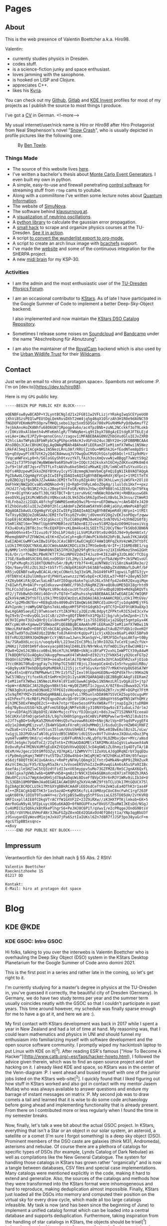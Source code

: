:PROPERTIES:
:ID:       5116403f-0c79-4ccf-a33a-fdcc66f08bcc
:END:
#+hugo_base_dir: site
#+hugo_section: posts
#+STARTUP: logdone
#+author:  Valentin Boettcher

* Pages
** About
:PROPERTIES:
:EXPORT_HUGO_SECTION: /
:EXPORT_FILE_NAME: about
:END:

This is the web presence of Valentin Boettcher a.k.a. Hiro98.

Valentin:
  - currently studies physics in Dresden.
  - codes stuff.
  - is a science-fiction junky and space enthusiast.
  - loves jamming with the saxophone.
  - is hooked on LISP and Clojure.
  - appreciates C++.
  - likes his [[https://blog.splitkb.com/blog/introducing-the-kyria][Kyria]].

You can check out my [[https://github.com/vale981][Github]], [[https://gitlab.com/vale9811/][Gitlab]] and [[https://invent.kde.org/vboettcher/][KDE Invent]] profiles for most
of my projects as I publish the source to most things I produce.

I've got a [[file:static/docs/cv_ger.pdf][CV]] in German.
<!--more-->

My usual internet/user/nick name is /Hiro/ or /Hiro98/ after Hiro
Protagonist from Neal Stephenson's novel "[[https://en.wikipedia.org/wiki/Snow_Crash][Snow Crash]]", who is usually
depicted in profile pictures like the following one.

#+DOWNLOADED: screenshot @ 2021-08-01 15:14:54
#+CAPTION: By [[http://www.benzilla.com/?p=4209][Ben Towle]].
[[file:static/images/Pages/2021-08-01_15-14-54_screenshot.png]]

*** Things Made
- The source of this website lives [[https://github.com/vale981/website][here]].
- I've written a bachelor's thesis about [[https://git.io/JBPZg][Monte Carlo Event Generators]].
  I even built my own in python.
- A simple, easy-to-use and firewall penetrating [[https://gitlab.com/vale9811/doccam-pi][control software]] for
  streaming stuff from ~rtmp~ cams to youtube.
- Along with a commilitone I've written some lecture notes about
  [[https://gitlab.hrz.tu-chemnitz.de/strunz/skript-quanteninformation][Quantum Information]].
- The website of [[https://simunova.com/][SimuNova]].
- The software behind [[https://klausurnoug.at][klausurnoug.at]].
- A [[https://protagon.space/stuff/neutrino_oscillations/][visualization of neutrino oscillations]].
- A [[https://github.com/vale981/SecondaryValue][python library]] to calculate the gaussian error propagation.
- A [[https://git.io/JBPZX][small hack]] to scrape and organize physics courses at the
  TU-Dresden. [[https://protagon.space/stuff/vertiefungs_scraper/][See it in action]].
- A script [[https://github.com/vale981/wunderlist-to-org][to convert the wunderlist export to org-mode.]]
- A script to create an arch linux image with [[https://github.com/vale981/archiso-bcachefs][bcachefs]] support.
- I've made the [[https://sherpa-team.gitlab.io/][website]] and some of the continuous integration for the
  SHERPA project.
- A new [[id:88b5d68b-2010-4a36-bb3d-8313afdcb2b6][midi brain]] for my KSP-30.

*** Activities
- I am the admin and the most enthusiastic user of the [[https://physik.protagon.space][TU-Dresden
  Physics Forum]].
- I am an occasional contributor to [[https://invent.kde.org/education/kstars][KStars]]. As of late I have
  participated in the Google Summer of Code to implement a better
  Deep-Sky-Object backend.

  I also implemented and now maintain the [[https://invent.kde.org/vboettcher/kstars-catalogs][KStars DSO Catalog
  Repository]].
- Sometimes I release some noises on [[https://soundcloud.com/the_dj_c][Soundcloud]] and [[https://afa-music.bandcamp.com/][Bandcamp]] under the
  name "Abschreibung für Abnutzung".
- I am also the maintainer of the [[https://www.doc.govt.nz/nature/][RoyalCam]] backend which is also used
  by the [[https://www.urbanwildlifetrust.org/portfolio/live-cam/][Urban Wildlife Trust]] for their [[https://www.youtube.com/channel/UCLizlM6gpaVHTKPo7spoqlA][Wildcams]].
** Contact
:PROPERTIES:
:EXPORT_HUGO_SECTION: /
:EXPORT_FILE_NAME: contact
:END:
Just write an email to <hiro at protagon.space>. Spambots not welcome
:P.  I'm on [dev.to](https://dev.to/hiro98).

Here is my ~GPG~ public key.
#+begin_src
-----BEGIN PGP PUBLIC KEY BLOCK-----

mQENBFsw8ywBCADP+YJLyntBCNgld21x2FG811w2VFLizjrYRakgIwqSCEYyeUd0
jXhVi8SzsPEQlwPEUtDgLQekRvsDXhT2mW4jq5g46qX1OSrzAh3H1R0e9dAVNC59
fNGDOFVEKmNdPhSOprwTMHQLsebo13gc5xm5SDSGx780xPGvRHMkPyQdQw6mufTZ
7ejbkAnsHoZKANhfu68O6GN71Rpogp4u6o/ac4TpzBNb+zuNL2NCckkf3oT9Lokb
r/I0KsV0xAlbbmth4vMFeKmhlgR/TYWNqNe+Lq9tIbyX780gAzEItdgRJFT6LEjd
veiAe+iWw/EJPZy9+qenoCGns//zagov1iMFABEBAAG0NVZhbGVudGluIEJvZXR0
Y2hlciAoTWFpbiBFbWFpbCkgPGhpcm9AcHJvdGFnb24uc3BhY2U+iQFOBBMBCAA4
AhsDBQsJCAcCBhUKCQgLAgQWAgMBAh4BAheAFiEERamZF1eM1imfX7W0wi1N5Nez
LRkFAl5mg1IACgkQwi1N5NezLRnLOAf/RRUjZzVOu+NMShk2G+fEodNTem8pD5r1
Up+qEdywyPlV87UtK2y2Q4CB4mwuqJV7OwgQuCMVOJhSGstpQ6bQcl+VZ1p9dMzr
TVqcaHWFexLp0+h/S6loGGySh0txvzYkTLfAih3osXmQvvwNjw8BggT7wWztS9q2
cmvZ1sT3TP5Vq67WyBW6We9a6R5hw9lb+IOQct2dJkskxhI6CHyZdKXvxUMk0mE4
2uf9+lbFzBTJqs+VT5TfLnTcA6Vhu6ke50mSCuMkwKEjER/lmNCx6TuSYxuVGczi
hDfs4RDzpewMIkkoZK6YBtKvyIcyY5lBzmmgNJmmVbmCgFmQiEgN1IkBVAQTAQgA
PgIbAwULCQgHAgYVCgkICwIEFgIDAQIeAQIXgBYhBEWpmRdXjNYpn1+1tMItTeTX
sy0ZBQJg1fgxBQkJZ2wAAAoJEMItTeTXsy0Zgk4H/1BVJKhLLwnj5iWSFk+2OliU
DmFhkWjNWZpOCvaBSxNQNkod+9jjQ+Rg0+thRyLm6oZOg4g/iluslds1Hxf++pxz
/HJdJ7/oQ/BG3RZrh2Lc2BeptVntFoGR/K0VoJYbwjOXP8B8lnGJZEX6/QnT9Fkq
ZFrm+8CgYhKradeTl30LYA5TBCT+BrtzervHv6CrmN6WcROdwYHj+RHBXauswG8k
eeoDVXLpg1XiMcWB5dhiVQNxcoAiOL9k5Z6xSR6Zgd5ediXBvbL3k3nsu/ZtWeR3
7dLFnba2zi2IGDL48fchgFSWWM8SemKeQ9wiPb+no+uEFDWmwa/+cAm54DFeJ420
KlZhbGVudGluIEJvZXR0Y2hlciA8dmFsZW50aW5AYm9ldHRjaGVyLmNmPokBTgQT
AQgAOAIbAwULCQgHAgYVCgkICwIEFgIDAQIeAQIXgBYhBEWpmRdXjNYpn1+1tMIt
TeTXsy0ZBQJeZoNSAAoJEMItTeTXsy0ZYv8H/jdOvmnXV2Og2vEKJsoPDgvfzqww
EopE8j6CADBdyKt+51CgGkccCj7SzCG80qUMNJAeKU4c5nN7OVGJ+b3hNd2G0f8j
V5mRlXNIl6m+7MmflUph9PKMBRlezUTA0enBIJIvxe5l8M2dp4zO09HGtoexiVcg
FX3u4DsKy2BT8c3scfKcEQXFQV+zKLBm4ko43LSEEtTS2JOCyTNorTkS6b0JBN6N
Opmbb0hnx45+731vuz0/F3OsLbPJ4objiLVoM1RaY0tx0z4Kb5J9d+9y0eHAtxt/
MhemqbNXPsFZFHW2mLxEtK+dZuCeCyh+qBcFUWvPCkXk0X2bPcBLJwabJYKJAVQE
EwEIAD4CGwMFCwkIBwIGFQoJCAsCBBYCAwECHgECF4AWIQRFqZkXV4zWKZ9ftbTC
LU3k17MtGQUCYNX4LAUJCWdsAAAKCRDCLU3k17MtGe0eB/4rIF+j316MEdBE1/sg
8yNMM/lnYh3BBtF0WmR0NVZA5IFMJXZg029fqRtkcUSkro21XIXkMkmz5hmG2GHt
9i6/Or/irfhwZKLPBeN7KT7TJkLUNP6V2dmIF4Juz0+KIE2aBFg3zDLA6CrTCDig
I7GE/8adb40SXC0XLOdLnxO0SUr1VL2Hyi1Jw6AgroYynTbAzWpYP+JkSPW1voUl
/TfpPxMvgRsJS10XTQUNdYu54r/ByM/tYb7f4+KLaUNTW8zlViS8niNaASRe3e/2
5Qn/9aeytRlzZUi3UZ+tb5TrTlcNdpER16GPcb63ABfedADyZXd8NNafLDuRf/bF
KR5juQENBFsw8ywBCAC4LcWjxCONetL5q33xGMLJbGU49FkMT1qpwiLTgBTG3jy+
/0TbNYnC4iDulUm0yardjPHmYLwswnzzzYWSvbpE+cKJdULw37+R0f+28eyN53dY
+XZ6yb6KiFAjQCwcSaLmB7a4YIEOqpz6ake7qiuhJ6Lx5hEfp42o4kR2QxugiMqe
Z+8IwhfLM+0AlP+rqdJdkxvw+dXW0C/F9hZcRAgRKZ1N+eQU8uUME5QXI8grhtd9
ThLFCo3dl6a+dI/TkRpYLVR9c4obcocUtTnzOl4L/o5FedDq020D9+MdXqbRQVTs
dF2/jTVbBwhDcO6Vi46OrcFvTQ7d+TaOhuhsshpVABEBAAGJATwEGAEIACYWIQRF
qZkXV4zWKZ9ftbTCLU3k17MtGQUCWzDzLAIbDAUJA8JnAAAKCRDCLU3k17MtGVe/
CAC+lp2MhdN7Enr+RE8qDz0s4090uDVI8mQWi663NRCd1uUHrQTju1dqA0MEjYFG
AVhIpnHcjroWMyGNFQphs7ekLmBqsHMf5PYOtGdqKbI+y0TCfQ+GXF9tUK9a8Xp3
EwLHgGA0SaeyEZj9TwmsoetcYtZA3FNiCy2QEzsNL0dpytZFPktvR3I52eE3cxYw
9gI9x9/Z+n0vyQGL1o1CsB/z2Vh+g8QfINHHfnX1PQp3Jjbg/uhjw5mZpn6+i7/k
UC9VICpHoT3U2xQHrDjCol8nvH4PSfpyPMr1is7S5I05Q1xja2GQgt5qmtpGyx4K
AKTcpWc4R+XgmwwIF5NWaadPiQE8BBgBCAAmAhsMFiEERamZF1eM1imfX7W0wi1N
5NezLRkFAmDV+E0FCQlnbCEACgkQwi1N5NezLRmRQAgAuItAuBZYFUQb1cOxeKQY
V3wETwd9TduZUAEUQzZQhNcfoOJhAVnOrKqUpvP11cVjxXD2ox8GaPi4NXl5BPa9
EEfnRUJQ28R9JQmDNqWrCcYjNGtuw1JwnsJKanSgV+L/8MJF5DxfqaiAKfq+t0By
3a/7SRa0X6LxciLn/uoqdy49/L223oe2InC3PbiJz3RnIOZGLTvCeYEjumZcfUx+
iM4Kzj7zD0tbH9fvboexyacp8034qlD48LE9/N9rWkvLYUfm0DiIkyt8wCUHB1r+
PQw8+Q2mSJ4JBksco0BsL96cH7LhL9RBB+UkNjxiBYaPY2vxhLImWPTCY39yA4wM
I7kBDQRfGCGvAQgAsCHAvggPmnwaKV4lWhAm8+dI92iYzZfkNX54jy92UceFG7p2
9bQOnlG2SMWilIMTI9X9+oeaDx41mlAiTQrWnQ5udum3x3UYCAoQXhRZsxFjO1ob
1Ycc0K0GT0RuQrggFay7s39hpTGI5d8lYBjcLJ3oepUCe4nEvIn5rhvypbUiRBo/
+G0g9ysKKT9ehDDdp0qMxM8kRJi215jjctxFSGyvXerbb77rMkKYeVp0U58SA7WY
9yKv4tn1nBYVaTNPMwHwt17MrIz5fSZjIexl9lUpoHGEDNu+6QPdSkfhrc99Km2N
3wC5lNDzyjYifox6kzEtGmMrmIHjDiIysA9N7QARAQABiQE2BBgBCAAgFiEERamZ
F1eM1imfX7W0wi1N5NezLRkFAl8YIa8CGwwACgkQwi1N5NezLRl1vQgAiES+jtp7
+bpW+rdUNGbCJAS28gQpn9Bkt54c+WyDEZbMST1cJgyuLX/0Zf8xu2Bwwxb2LYSk
J7N83gDsXie0zmD3NoHE27FPEGIsVHoo0qcgcg8MY66O6ZRTr/njMF+DGPqV7FtM
x5x9qfM7YMZ+3S49DmGgHRBAELGuyqfvLiTM5unlnDDA9N755VCHZ5optOcuguMY
y4IhPexft/6cRBfLPH2EqpoDVuKcQDr0Y1OKinsgmzSB8qUYt6SqWTN51WfhQMtz
Ejh3MC58ExFWmgOE2cS++8vk7ntprYEeeSesoXPXvXW8AvfTrjnapIg2kjtuDRBH
e6q7By8xuUSSOrkDLgRfvmUSEQgAjNMfeXd6jy310NXYQqw9zcE71ubaLs7drlmJ
lrp+vEDfAq351BpbDtE/AVWrMujccFVx/fDJQoipXi+8dsJswZT152NNXfEceeaU
56CUKXvlOfmDjqeSehI6/L9g7sXH8hSpngyx6CmBViP4MQPwwlwrb+N52l8ub1tn
nJJf7sgBO+SnRpKa5ZRHx6YHHsQ5vYwzowwR6iK0+6NojNzlVp+8F5qdVPvygEF4
eOz1e2dmKgMEjzvaf/Z64WYGQeKsFXreRjskOuMMmDjJ/6sduOjDvrHZW04jRNFZ
rwZbaE+iVv1LMxTxV5lus35lum/UUuShH6EI/fWAs/8HLe8IBwEAulBzs2L/oLw/
tw1gjL1D2PUDzaTaNl0LpSVzdB5CbNEH/idU1SSvv8Vf7uVnAnxJXQUuLnDuz3Pq
uym4TvoWRM/OKd/uj+6d+BeoriUDFFuRhNJcvNLyDfU/9LOZMbxjQer+MYc/aNsd
PUUlJeSgkc7pGdToC2/2IqTntb+ZYRUwUDAGMElxTARIMNcASaIgVcLwkwaeX4aN
DzOxvRyh47MINVXUMfqEuDXZYEQdVXVwQQQQl3cD4q6WEiZLOhmyzIq4DTyTA/1B
OExM/HvJgeczIOtGMfO3ZyLYQ7KpK1/1ZWMVV7tl1ZoXUL4JdgORqNIrbY3qqEQu
riPp0m4ypKqmj7W0FtYut5TDu72O8w4hb4+3W1qMjWIrW32h0KuLHT4H/05fwzpc
e56djf88QTt8C4CUx6Anks/+RmPtyNFHylQ6mgX1CfntrD4Mk4N+qRP9iZRHZuxR
AkzVcIHs2p/FX5/83pyR5a3krsJvVxoeER5VhoIzZedRvwqGiAn6sA5uSPa9IIBc
6oefAsjleSHZlwC5tQ3zdtFidI3xnV65myppv5uMo73GZFM28/RmSCJgnAX6QxfL
/EAXlgxa7gVWbJw6b+QAMPvH58+gm8z3rN9CXIb6k6GBKoXcnEH7imTXQ0ZhJRA5
DWu0FCziVaJ7WgXdeGRHSjd7AqAaDqUWi8DseFfBVpCX9r6nMJY1WRv8iLIb3d+U
7LS3EBh18M9PBWmJAa0EGAEIACAWIQRFqZkXV4zWKZ9ftbTCLU3k17MtGQUCX75l
EgIbAgCBCRDCLU3k17MtGXYgBBkRCAAdFiEEOsdCeTthkZeWIuEa4DThK3r1as4F
Al++ZRIACgkQ4DThK3r1as5azAD+KqMX5KcfcL4ibM0zpCUoC8ncFwhC1rgf263F
uqAt08YA/iOIUT9TsoW4Y+e/Zx9jpBS5w8byg5tPfGusiaLG35TO05UH/2vYKVRQ
URFIsxpllAIE0fCDkgVTrACYfW1GXVF2Z+2JZ9iRXw//zK3HXTPTKjlmkob+EK+5
AmrRoGuN9y4L5FEpLuycXO6u6KAQD+0fN0GUPFxzwf8kUSfZbaRWIJKEsDd/NSgJ
Cu4UMICGz5Q6kzkBtRkePlhgrS6+PeJHJ0C6P1T/qVwvI/eIcPRqgeJOndG9BtsV
5/QO/rUXtMoLUVHoFANr3JNuFGZpZ0xnQEd2QGAxOU4EfQ0djt1a/YNp3qgBbU3f
z9SvuganEEyWovdM1ojmJxkU7jPa6SztIaIUKsl6Zn7d8R7fJJSP3po38yuGcF+m
4gcGTSpBB5xsqnc=
=x6uy
-----END PGP PUBLIC KEY BLOCK-----
#+end_src
** Impressum
:PROPERTIES:
:EXPORT_HUGO_SECTION: /
:EXPORT_FILE_NAME: DSGVO
:END:

Verantwortlich für den Inhalt nach § 55 Abs. 2 RStV:

#+begin_src
Valentin Boettcher
Raecknitzhoehe 15
01217 DD

Kontakt:
E-Mail: hiro at protagon dot space
#+end_src

* Blog
** KDE                                                                :@KDE:
*** KDE GSOC: Intro                                                  :GSOC:
:PROPERTIES:
:EXPORT_FILE_NAME: gsoc_intro
:EXPORT_DATE: [2021-06-27 15:00]
:END:

Hi folks, talking to you over the interwebs is Valentin Boettcher who
is overhauling the Deep Sky Object (DSO) system in the KStars Desktop
Planetarium for the Google Summer of Code anno domini 2021.

This is the first post in a series and rather late in the coming, so
let's get right to it.

I'm currently studying for a master’s degree in physics at the TU-Dresden
in, you've guessed it correctly, the beautiful city of Dresden
(Germany). In Germany, we do have two study terms per year and the
summer term usually coincides neatly with the GSOC so that I couldn't
participate in past years. This time around however, my schedule was
finally sparse enough for me to have a go at it, and here we are :).

My first contact with KStars development was back in 2017 while I
spent a year in New Zealand and had a lot of time at hand. My
reasoning was, that I could learn mathematics and physics in UNI and
should funnel my enthusiasm into familiarizing myself with software
development and the open source software community. I promptly wiped
my hackintosh laptop to put Linux with KDE on it[^3]. After reading
ESR's famous ["How To Become A
Hacker"](http://www.catb.org/~esr/faqs/hacker-howto.html), I followed
the advice given therein, which was to find an open source project and
start hacking on it. I already liked KDE and space, so KStars was in
the center of the Venn-diagram :P.  I went ahead and busied myself
with one of the junior jobs listed on the KStars web-site[^2]. I
quickly found that I liked figuring out how stuff in KStars worked and
also got in contact with my mentor Jasem Mutlaq who was always
available to answer questions and endure my barrage of instant
messages on matrix :P. My second job was to draw comets a tail and
learned that it is wise to do some code archaeology before going ahead
and implementing functionality that is already present. From there on
I contributed more or less regularly when I found the time in my
semester breaks.

Now, finally, let's talk a wee bit about the actual GSOC project.  In
KStars, everything that isn't a Star or an object in our solar system,
an asteroid, a satellite or a comet (I'm sure I forgot something) is a
deep sky object (DSO). Prominent members of the DSO caste are galaxies
(think M31, Andromeda), asterisms and nebulae. Of course there are a
plethora of catalogs for specific types of DSOs (for example, Lynds
Catalog of Dark Nebulae) as well as compilations like the New General
Catalogue.  The system for handling those catalogs in KStars has grown
rather "organically" and is now a tangle between databases, CSV files
and special case implementations. Many catalogs were mentioned
explicitly in the code, making it hard to extend and generalize. Also,
the sources of the catalogs and methods how they were transformed into
the KStars format were inhomogeneous and hard to reproduce, making
deduplication almost impossible. Finally, KStars just loaded all the
DSOs into memory and computed their position on the virtual sky for
every draw cycle, which made all too large catalogs infeasible.  My
task is now (and has been since the beginning of June) to implement a
unified catalog format which can be loaded into a central database and
supports deduplication. Furthermore, taking inspiration from the
handling of star catalogs in KStars, the objects should be trixel[^1]
indexed and cached in and out of memory (but only for large
catalogs). Finally, it would be very desirable to make the
creation/compilation of the catalogs reproducible and easily
extendable to facilitate future maintenance.

This sounds like a big heap of stuff to get done and in the next post
I will be detailing how it's going so far :).

Cheers,
Valentin


[^1]: In KStars the sky is subdivided into triangular pixels "Trixels".

    Assigning each object to a trixel makes it efficient to retrieve all objects from a certain part of the sky.

[^2]: which had to do with figuring out why some faint asteroids where missing

[^3]: which I knew from my school time when I used it on my netbook because there was a cool neon "Hacker" theme for it :P

*** KDE GSOC: Community Bonding and First Coding Period (May 17 - July 11) :GSOC:
:PROPERTIES:
:EXPORT_FILE_NAME: gsoc_1
:EXPORT_DATE: [2021-07-11 15:00]
:ID:       b8c4e6f0-186b-4623-9d98-3110a5d8942c
:END:

Of course the task I described in the [[*KDE GSOC: Intro][last post]] looks and is quite
monumental. That is why I laid some of the groundwork for my GSOC
beforehand (in the actual German semester breaks). This work continued
in the community bonding and first coding period and will therefore be
described here.

But first I want to thank my mentor Jasem Mutlaq for his support, his
patience with me and his nerves of steel. My mood levels were somewhat
similar to a huge-amplitude sine wave those last weeks.

Now to the meat...

I began by studying the existing deep sky object implementation in
KStars to identify what structure the new catalogs should have and
what the smallest irreducible core of functionality was I could
replace to make integration easier. I discovered that the catalogs
were a mix of SQL databases and text files, somehow loaded at startup
and then appended to some linked list. There was some deduplication
implemented but like most DSO code it was oddly catalog
specific. Especially the Messier, IC and NGC catalogs were often
mentioned in the code. Also the explicit distinction between stars and
DSOs made writing general code complicated but I found a consistent
set of data fields shared by all catalog objects which all admitted
sane defaults. It wasn't bad code or anything like that. Just the
product of "organic groth" with many thing I wanted already present in
some way but somewhat all over the place. I admit that I studied the
code just enough to find out what exactly I had to replace and maybe I
could have reused more of the existing code but I've picked this
specific path in the multiverse, so let's get on with it. Just a shout
out to all who did previous work on the DSO code among whom are, just to
name a few, Jason Harris, Rishab Arora, Thomas Kabelmann and Akarsh
Simha.

With this knowledge I was able to go forward and devise a concrete
plan for implementing the new DSO system. First of all, albeit I would
love to use ~std::variant~ and some kind of entity component system
for the different DSO types I settled with a one-for-all type for deep
sky objects. The primary reason for this was, that KStars uses ~C++14~
which lacks variants (and the extremely useful
~std::optional~). Furthermore the DSOs all share common structure, so
this was just the simpler and thus preferable option. The second
design decision was not to load all of the DSOs into memory, but
instead to take inspiration from the deep star catalogs. For one they
are dynamically loaded from a special trixel indexed format so this
already was within the formulated goals of the endeavor. On the other
hand the notion of having "canonical" copies of catalog objects in
memory and syncing their mutation with the database system seemed
overly complicated. The catalog database should be the single source
of truth and not the (ephemeral) memory of KStars.

When a specific object is needed, it should just be retrieved from the
database locally in the code instead of searching some in memory list
in KStars or shooting around with pointers. This notion is somewhat at
odds with how things were and are done in KStars which created some
interesting problems later on as we shall see. These ideas somewhat
dictated the rest of the plan which I (for the first time in my
programming career) completely wrote down in advance. The heart of it
all is the database manager which abstracts maintaining, reading from
and writing to the database. As always one should justify the creation
of a special data type. In this case it was the requirement that the
database access should be painless and could be handled locally
anywhere in the code just by creating another instance of the database
manager. The manager should handle retrieving objects and catalog meta
information as well as importing, editing and exporting catalogs.

The structure of the database itself was another point of
consideration. Naturally each catalog should have its own table. But
how should deduplication work?  The method I settled on is really
quite simple. Each object gets a (relatively stable) hash that is
calculated from some of its properties which is henceforth called the
ID.  When two objects (from different catalogs or otherwise) are the
same _physical_ object, then they will both be assigned the same
object id (OID) which is just the ID of the object in the "oldest"
catalog (with the lowest catalog id), trying to make it stable under
the introduction of new catalogs. Additionally each catalog is
assigned a priority value which is just a real number (conventionally
between zero and one). When loading objects from the database into
KStars and there are multiple objects with the same OID only the one
from the catalog with the highest priority will be loaded. This simple
mechanism should cover the requirements of KStars quite well and is
relatively easy to implement.

There I ran into an issue that demanded some research and
table in the database.  The simplest option would be just to create a
benchmarking. Remember that each catalog is represented by its own
so-called view, a dynamic "virtual" table that combines all the
catalog into one homogeneous table. SQL magic could automatically
perform the deduplication algorithm outline above and everything would
be fine and dandy. However, benchmarking revealed that actually
writing the view into its own table, henceforth called the master
catalog/table, increased the performance quite considerably, enough so
to justify the increased complexity in the implementation. And then I
discovered SQL indexes. A gift from the heavens! They increased
performance on loading objects in a trixel from the master catalog
roughly threefold and I was sold on the master catalog approach. So to
summarize it all; a deduplicated view of the combined catalog tables
is being created and then written into the master table. This has to
be done for every modification of the catalogs but is relatively fast
(just not fast enough to be done 20 times per second). Later
experimentation showed that this approach could accommodate catalogs
up to a million objects in size.

I also created a catalog file format, which is just an sqlite database
file with the application id set to a special value with almost the
same structure as the catalog database proper. The application id
enables KStars to check if the database is really a catalog file and
not to rely just on the structure of the contained database for
that. In the future the ~file~ command and other utilities like file
managers could be made aware of this special application id to
recognize the catalog files. We will leave it this level of detail for
now. For more details please refer to my [[https://protagon.space/stuff/kstars_cleaned.org][notes]].

Of course the operations on catalogs have to somehow be accessible in
the GUI of KStars so this was another point of action. Before that
however the glue between the database manager and the usual sky
composite system had to be implemented. In KStars different types of
objects (Stars, Comets, Asteroids, etc. pp.) all are implemented as
components with a unified interface. These components provide methods
for loading and drawing objects, as well as utilities to find objects
near a certain point on the sky and similar things. The loading and
drawing part was relatively simple to implement. The drawing code
could be straight up reused from the old implementation and the
loading was essentially covered by the database manager but with a
twist.

To support very large catalogs it would be desirable to only have
objects in memory which are currently visible. Thus a LRU cache was
implemented with the trixel id, which essentially labels a portion of
the sky, as key. This cache is fully unit tested and relies completely
on standard library containers so not a single pointer appears in the
code.[fn:1] As an added bonus, the cache is completely transparent by
default and only takes effect if configured to so and therefore
includes the typical use case of comparatively small catalogs up to
ten-thousands of objects.

But here the culture clash between the new DSO implementation and the
traditional KStars way of things became apparent. In many places
KStars expects pointers to so called ~SkyObjects~ with no real clue as
to where they are actually stored and how their memory is managed and
with the implication that the object is expected to live
forever. Well, the DSOs from the catalogs aren't supposed to be kept
around forever and thus a compromise is in order. So whenever a
pointer to an object is required, it is inserted into a linked
list[fn:2] in a hash table with the trixel as index or is taken from
there if it's already present. I hope that we can eventually
transition away from raw pointers and manage life time either
explicitly or with smart pointers.

With this done and basic drawing working I went on to implement a
basic GUI for catalog management[fn:3].  I also wrote unit tests for
the database functionality which proved itself as very useful later
on. After that I couldn't delay anymore. Back when I implemented the
component for the new DSOs I went as far as getting it to compile and
not much further[fn:4].

Now I had to go around and find out what broke. A lot broke and I did
not find all of it until the big merge :P.  A rather interesting
source of work happened to be the way metadata like observation notes
and image links were stored. They came from a text file and then were
loaded into the sky objects at startup and somehow synchronized with
the text files on mutation. This, of course, played not well with the
new DSOs as they were ephemeral. So I replaced the whole shebang with
a hash table which incidentally improved startup performance. The rest
of the integration work was similarly interesting and continues
today. I will not go into it further but feel free to look at the
KStars commit history.

Just yesterday I added a feature back in that I had axed accidentally
to the dismay of its original author. That showed me that I am not
entitled to judge the merit of individual features and whether they
could be sacrificed for the "greater good". The answer is: They
cannot! Another lesson I've learned is, that too much magic just ain't
no good. I had created a variadic template wrapper for the ~QSqlQuery~
type for syntactical convenience and shot myself in the food with
it. It ended up obscuring an error message and prevented me from
reproducing a crash that users on certain platforms were
experiencing. After a not-so-great couple of days I, with the help of
two kind people, finally found the lowest common denominator of the
problem: an old, but still supported version of QT which bundled an
old version of sqlite which in turn did not support the ~NULLS FIRST~
directive that I was using. Turtles all the way down. Although I
tested all my changes on KDE Neon (I am on NixOS primarily) the wise
thing would have been to develop or at least test everything with an
older QT version from the get go.

Also, although I had put in version checking into the database code, I
didn't provide a mechanism for upgrading the database format to new
versions. This I now remedied by introducing a simple mechanism that
applies database modifications successively for each version
upgrade. So if I go from version two to version four it will be
upgraded from version two to three and then to four which I understand
is the way those things are usually done.

Now, I did do at least some "constructive" work, adding a (admittedly
ugly) CSV importer so that users can import arbitrary CSV-ish
catalogs. The greater chunk however I will cover next week: The python
catalog package tooling with continuous integration and
deduplication. The catalogs churned out by that framework are then
installed via the ~KNewStuff~ framework. I discovered two interesting
bugs in this framework because KStars seems to be almost the only
program using the framework in this specific way.

If you made it this far, I applaud and thank you for your endurance.
See you next time.

Cheers,
Valentin

P.S. Currently I am working on documenting both the new DSO GUI and
the python tooling. I hope eventually they will pass the "noob test"
:P. But, as you may have recognized above, I am not the best explainer.

[fn:4] I really appreciate c++ as a compiled language.

[fn:3] See the KStars Handbook.

[fn:2] References to objects in linked lists are stable.

[fn:1] As a matter of fact, I set out with the goal not to do any
manual memory management and not to use a single pointer in the new
code. I have been successful thus far if you would be so lenient not
to count glue code for legacy KStars systems.

*** KDE GSOC: Second Coding Period; Some Notes on the Catalog Repo.  :GSOC:
CLOSED: [2021-08-08 Sun 12:15]
:PROPERTIES:
:EXPORT_FILE_NAME: gsoc-some-notes
:ID:       8f16ce69-3ed9-4e09-992a-47e511e9bb0b
:END:

#+BEGIN_QUOTE
TL;DR DSO catalogs in KStars are now generated reproducibly in the
CI. A list of available catalogs and documentation can be found [[https://protagon.space/catalogs/pages/catalogs.html][here]].
#+END_QUOTE

As promised [[id:b8c4e6f0-186b-4623-9d98-3110a5d8942c][last time]] I'll now go a little into the [[https://invent.kde.org/vboettcher/kstars-catalogs][Catalogs
Repository]].

Usually DSO catalogs are pretty static and rarely change due to the
nature of their contents. But although galaxies do not tend to jump
around in the sky, catalogs still get updates to correct typos or
update coordinates with more precise measurement. Our primary catalog
[[https://github.com/mattiaverga/OpenNGC][OpenNGC]] for example gets updates quite regularly.

#+DOWNLOADED: screenshot @ 2021-08-08 12:21:27
#+CAPTION: OpenNGC is being updated regularly.
[[file:static/images/GSOC:_Second_Coding_Period;_Some_Notes_on_the_Catalog_Repo./2021-08-08_12-21-27_screenshot.png]]

And even though a catalog might not change, it would nevertheless be
desirable to have a record on how it was derived from its original
format in a /reproducible/ way[fn::And in a way that hopefully lasts
for some time. Currently very few people know how to generate KStars'
deep star catalogs...]. Last but not least, having all catalogs in a
central place in kind of the same format would make deduplication a
lot easier.

The question is: how does one define a convenient yet flexible format
that nevertheless enforces some kind of structure? My answer was: with
some kind of package definition. What about the flexibility part?
Well, basically every catalog is just a python module that must
implement a class. By overwriting certain methods, the catalog can be
built up. The framework provides certain support functionality and an
interface to some catalog database features by way of a python binding
to some =KStars= code. Apart from that one has complete freedom in
implementing the details although some conventions should be
followed[fn::I haven't yet worked those out yet TBH.].

A simple random catalog looks like the following listing.

#+begin_src python
  def generate_random_string(str_size, allowed_chars=string.ascii_letters):
      return "".join(random.choice(allowed_chars) for x in range(str_size))


  class RandomCatalogBase(Factory):
      SIZE = 100
      meta = Catalog(
          id=999,
          name="random",
          maintainer="Valentin Boettcher <hiro@protagon.space>",
          license="DWYW Do what ever you want with it!",
          description="A huge catalog of random DSOs",
          precedence=1,
          version=1,
      )

      def load_objects(self):
          for _ in range(self.SIZE):
              ob_type = random.choice(
                  [ObjectType.STAR, ObjectType.GALAXY, ObjectType.GASEOUS_NEBULA]
              )
              ra = random.uniform(0, 360)
              dec = random.uniform(-90, 90)
              mag = random.uniform(4, 16)
              name = generate_random_string(5)
              long_name = generate_random_string(10)

              yield self._make_catalog_object(
                  type=ob_type,
                  ra=ra,
                  dec=dec,
                  magnitude=mag,
                  name=name,
                  long_name=long_name,
                  position_angle=random.uniform(0, 180),
#+end_src

It implements only the ~load_objects~ build phase and is a kind of
minimum viable catalog.

The basic idea behind the structure of a catalog implementation is
that the build process can be subdivided into four /phases/ which can
be partially parallelized by the framework.

In the download phase each catalog defines how its content may be
retrieved from the Internet or otherwise acquired. In the load/parse
phase the acquired original data is being parsed and handed over to
the framework which takes care of molding it into the correct
format. During the deduplication phase each catalog can query the
catalog database to detect and flag duplicates. And in the final dump
phase the contents of each catalog are written into separate files
which =KStars= can then import[fn::The catalog package files actually
do have the same format as the main DSO database :).].

If you are interested in the details I can recommend the [[https://protagon.space/catalogs/][documentation]]
for the catalog repository.

After implementing the framework porting over all the existing
catalogs to the new system, I went on to configure the KDE Invent CI
to rebuild the catalogs upon changes. The CI artifacts are sync-ed to
the ~KNewStuff~ data server for KStars periodically and users are able
to update their catalogs to the latest version.

To get the CI working I had to create a [[https://invent.kde.org/vboettcher/python-kstars-docker][Docker image]] that encapsulates
the more or less complicated build process for the KStars python
bindings. This container is updated weekly by CI and is also suitable
as a quick-and-easy development environment for new catalogs.

That's it for today but do not fret. This is not all that I've
done. There's still more to come including something that has to do
with the following picture.

#+DOWNLOADED: screenshot @ 2021-08-08 13:09:43
[[file:static/images/GSOC:_Second_Coding_Period;_Some_Notes_on_the_Catalog_Repo./2021-08-08_13-09-43_screenshot.png]]

Cheers,
Valentin

*** KDE GSOC: Wrapping it up...                                 :GSOC:
CLOSED: [2021-08-16 Mon 18:53]
:PROPERTIES:
:EXPORT_FILE_NAME: kde-gsoc-wrapping-it-up-dot
:END:

Well, we all know that the work on open source projects is never truly
finished, but all of the core goals have been achieved and the time
is up :). In this post I'll briefly summarize my GSOC work and then
talk about one last small but user-facing feature that I've
implemented.

I've successfully implemented a new DSO backend and smoothed out most
of the bugs. The [[id:8f16ce69-3ed9-4e09-992a-47e511e9bb0b][python framework]] does work satisfactory and all
existing catalogs have been ported. There remains the UGC catalog
which will be imported in the future, either by me or by another
member of the project. The latter option would be a good way to
battle-test the documentation and I would prefer this option because I
do not want to remain the only person familiar with the system.

To quantify my contributions during the GSOC period see the snippet
below, although I do not think such numbers have much to say[fn::I
deleted the old OpenNGC text catalog which contained more than ten
thousand lines :P.].
#+begin_src shell
   Valentin Boettcher <hiro@protagon.space>:
          insertions:    15193  (19%)
          deletions:     23402  (35%)
          files:         312    (21%)
          commits:       76     (23%)
          lines changed: 38595  (26%)
#+end_src
Furthermore there is
=https://invent.kde.org/education/kstars/-/merge_requests?scope=all&state=merged&author_username=vboettcher=
(the list of my merge requests)[fn::You have to paste this link into
the url bar manually to make it work!] which does go into more detail.

The user-facing side of my work is not very prominent. There is a
small GUI for managing catalogs that allows importing, exporting,
creating and editing catalogs.

#+DOWNLOADED: screenshot @ 2021-08-16 20:13:41
[[file:static/images/KDE_GSOC:_Wrapping_it_up.../2021-08-16_20-13-41_screenshot.png]]

#+DOWNLOADED: screenshot @ 2021-08-16 20:18:49
[[file:static/images/KDE_GSOC:_Wrapping_it_up.../2021-08-16_20-18-49_screenshot.png]]

There is also a basic CSV importer that should make it easier for
users to get their own custom data into KStars.

#+DOWNLOADED: /home/hiro/Documents/Projects/kstars/doc/csv_openngc.png @ 2021-08-16 20:30:54
#+CAPTION: The CSV importer. It sure needs some prettying up :P.
[[file:static/images/KDE_GSOC:_Wrapping_it_up.../2021-08-16_20-30-54_csv_openngc.png]]

Nevertheless, the main goal of my work was to create a seamless
replacement for the old DSO system of which the user should not be too
aware. To that end, I've implemented a feature that should have been
in my overhaul from the beginning: a mechanism to import custom
objects [[https://invent.kde.org/education/kstars/-/merge_requests/377][from the old DSO database]]. Now, on startup the user is being
asked whether the old database should be imported if it is present.
#+DOWNLOADED: screenshot @ 2021-08-16 20:38:10
[[file:static/images/KDE_GSOC:_Wrapping_it_up.../2021-08-16_20-38-10_screenshot.png]]

And finally: Colors!

The DSOs always had a distinct color depending on the catalog they're
from. Right from the outset one complaint from early testers were the
garish colors that I chose for the catalogs. I "fixed" this problem by
simply choosing more subdued colors. But colors are a matter of
personal taste. Also, a single color can't fit all of KStars' color
schemes. Therefore colors can now be customized for each catalog and
color scheme through a "pretty" dialog.

#+DOWNLOADED: screenshot @ 2021-08-16 20:52:46
#+CAPTION: The "pretty" color picker.
[[file:static/images/KDE_GSOC:_Wrapping_it_up.../2021-08-16_20-52-46_screenshot.png]]

Now you can do things like this:

#+DOWNLOADED: screenshot @ 2021-08-16 20:49:03
#+CAPTION: Color Scheme: Moonless Night
[[file:static/images/KDE_GSOC:_Wrapping_it_up.../2021-08-16_20-49-03_screenshot.png]]

#+DOWNLOADED: screenshot @ 2021-08-16 20:51:16
#+CAPTION: Color Scheme: Starchart
[[file:static/images/KDE_GSOC:_Wrapping_it_up.../2021-08-16_20-51-16_screenshot.png]]

And again I've learned that user feedback is very important. I would
never have thought of this feature on my own but must admit that it
enhances the usability of KStars greatly.

With that oddly specific foray into the world of colors I now conclude
this blog post and thank you for your attention.

Cheers,
Valentin

*** KDE GSOC: Thanks and Work Product                                :GSOC:
CLOSED: [2021-08-23 Mon 00:17]
:PROPERTIES:
:EXPORT_FILE_NAME: kde-gsoc-thanks-and-work-product
:END:

First of all: A big thanks to my mentor Jasem Mutlaq and the KStars
Team.

Jasem, you were extremely helpful whilst leaving me a lot of
freedom. With patience you have endured my mood swings and occasional
panics :P. It has always been a pleasure working with you and I am
certain that this will continue to be the case.

Furthermore, the rest of the KStars Team, especially Akarsh Simha,
Wolfgang Reissenberger and Robert Lancaster who have found bugs,
helped me to debug them and suggested improvements[fn::Akarsh prompted
the color stuff...].

I also thank Yuri Chornoivan for correcting all the typos that I've
inadvertently introduced into the handbook and the comments in the
code.

**** Work Product
See also the previous posts with the =GSOC= tag.
For a list with the MRs linked see [[https://invent.kde.org/education/kstars/-/wikis/GSOC-2021:-Work-Product][here]].

- DSO Overhaul Main MR
  - !93
  - this constitutes the bulk of the contributions
  - the main GSOC coding period was mainly used to add more features
    and fix integration bugs
- Python Framework
  - https://invent.kde.org/vboettcher/kstars-catalogs
  - this is also a rather BIG part of the GSOC effort
  - see also [[https://protagon.space/catalogs/][the documentation]]
- Minor Fixes...
  - !308
  - !309
  - !310
  - !312
  - !313
  - !313
  - !315
    - that one was hard to find... Thanks Wolfgang :)
  - !317
  - !321
  - !322
  - !323
  - !325
  - !326
    - and again !327
  - !330
    - slight design improvement for the hashing of objects
  - !335
  - !338
  - !339
    - not a bug introduced by me for a change :P
  - !342
  - !343
  - !354
  - !355
  - !362
  - !373
  - !374
  - !380
  - !382
    - low hanging fruit :)
  - !383
  - !384
    - I should have added a "Thumbnail Odyssey" :P
  - !392
  - !381
- "Bullet Proof" database initialization
  - !314
- Label Density Odyssey
  - !316
  - !319
- Is the moon really not there if you don't look?
  - !320
- What's Interesting Fixes
  - !328
  - !352
    - Thanks Robert for pointing this out.
- Search Dialog
  - !331
  - !348
- Database Migration
  - !337
- Handbook Updates
  - !349
  - !357
  - see also the =Config= section in the handbook
- Colors :)
  - !375
  - Thanks Akarsh for pointing this out.
- Import old Database
  - !377

** Small Insights                                                  :@Tricks:
*** How to use the Systemd userspace DBus API on Traivis-CI       :DBUS:CI:
:PROPERTIES:
:EXPORT_FILE_NAME: sysduser
:EXPORT_DATE: [2020-07-11 14:00]
:END:
I am currently working on a project which involves talking to the
~systemd~ userspace session via the session ~dbus~ instance.

After some fiddling around and enabling debug mode on travis via the
excellent user support, I came up with the following.

Travis uses VMs that run ~ubuntu~ which comes with ~systemd~.  To
enable the userspace ~dbus~ session, one has to install the
~dbus-user-session~ package. After the installation, it has to be
activated through ~systemctl --user start dbus~. Furthermore one has
to set the ~DBUS_SESSION_BUS_ADDRESS~ environment variable through
~export DBUS_SESSION_BUS_ADDRESS=unix:path=/run/user/$(id -u)/bus~.

TL;DR
#+begin_src yaml
script:
  - sudo apt update
  - sudo apt install dbus-user-session
  - systemctl --user start dbus
  - export DBUS_SESSION_BUS_ADDRESS=unix:path=/run/user/$(id -u)/bus
#+end_src

*** Fixing Linux Dualboot: Reinstalling the Windows EFI Bootloader Files
:PROPERTIES:
:EXPORT_FILE_NAME: dualboot
:EXPORT_DATE: [2020-07-11 15:00]
:END:
Note to my future self :).

Reloading my Linux install after a pretty radical 'nuke and pave' I
had to get my Windows dualboot back to work.  There are a thousand
guides on how to do that, but I'll add another one in case your setup
is similar to mine.

I have installed windows on a separate drive and Linux on my main
drive, along with the efi partition.

Don't follow this guide blindly. Think about every step you take,
because you can seriously mess up your system :).

With that out of the way, the things you have to do are:
 1. Boot a windows install medium.
 2. Choose your language and enter the 'repair options'.
 3. Go to advanced and select 'command line'.
 4. To mount the efi partition type diskpart and in diskpart then type
    list volume. A list of volumes will be printed and one of them the
    efi partition (usually around 500mb ). Select this partition
    (select volume ~[number]~) and assign a drive letter (~X~ is the
    drive letter you assign).
 5. Check where your windows partition is mounted. The diskpart list
    volume output will probably include it. I will assume that it is
    volume ~C~. Exit diskart with ~exit~.
 6. To finally install the boot files type the command ~bcdboot
    c:\windows /s x:~. This will generate boot files based on
    ~c:\windows~ and install them on the partition with the letter
    ~X~.

Thats it, you can reboot now.  You may have to reconfigure grub (or
whatever loader you use). On arch-linux, make sure you have os-prober
installed :).
*** Installing without Fear
:PROPERTIES:
:EXPORT_FILE_NAME: inst_without_fear
:EXPORT_DATE: [2020-09-16 15:00]
:END:
Note to self:

If you want to make sure some nice GNU/Linux installer does not touch
certain drives just run ~echo 1 > /sys/block/sdX/device/delete~ in a
**root** shell and the drive will vanish from the system.

Shamelessly stolen from:
https://askubuntu.com/questions/554398/how-do-i-permanently-disable-hard-drives

** Neuseeland                                                  :@Neuseeland:
*** Hurra endlich Da
:PROPERTIES:
:EXPORT_FILE_NAME: HurraendlichDa
:EXPORT_DATE: [2016-07-24 21:29:07]
:ID:       80dd6370-281d-4370-bf97-d884681033b3
:END:
Nun bin ich angekommen. (Ok, eigentlich schon vorgestern).  Der Jetlag
peitscht mich immer noch um 3 Uhr aus dem Bett, aber das Wetter ist
schön.

Bilder sind in der iCloud Fotofreigabe zu finden, ich werde mich aber
warscheinlich auf Flickr umstellen.  So weit so gut... Heute ist erst
einmal der Papierkram dran, gefolgt von einer Besprechung der lokalen
Geografischen gegebenheiten mit Matt.

Grüße Valentin

Blablabla, ein äußerst prosaischer Post.

*** Eine erste woche
:PROPERTIES:
:EXPORT_FILE_NAME: Eineerstewoche
:EXPORT_DATE: [2016-07-29 06:21:11]
:END:
Morgen bin ich schon (endlich?) eine Woche in Neuseeland.  Meine
stimmung wechselt zwischen freude, begeisterung und überwältigung (von
allem was auf mich zukommt).  Blablabla, heute bin ich endlich einmal
gewandert, wobei der das Wandern während des wanderns ausführlich
[dokumentiert](https://goo.gl/photos/J73GEXPfECn7JjYUA) wurde.

*** Status
:PROPERTIES:
:EXPORT_FILE_NAME: Status
:EXPORT_DATE: [2016-08-08 06:57:51]
:END:
Kia ora aus dem Land der langem weissen Wolke.  Um es kurz zu machen:
ich habe einen Job beim department of conservation.  Zurzeit wird ein
Video eines Albatross Nestes ueber YouTube live gestreamed.  Das ganze
laeuft ueber einen raspberry pi. Ich soll die funtionsweise des
systems dokumentieren, es verbessern und ein user interface basteln
damit man einfach weitere kameras in neuseeland aufbauen
kann. Nebenbei plane ich meinen wwoofing trip auf der Nord- oder doch
Suedinsel...

*** Statusbericht
:PROPERTIES:
:EXPORT_FILE_NAME: Statusbericht
:EXPORT_DATE: [2016-08-19 06:24:58]
:END:
Nun bin ich schon vier Wochen in Neuseeland.

Ich habe einen interessanten und anspruchsvollen Job beim Department
of Conservation (freundlicher weise vermittelt durch Matt). Das DoC
stream die Entwicklung eines Albatross Jungen Live auf YouTube und ich
darf die Methode und Hardware dokumentieren und optimieren,
bzw. software dafür entwickeln. Meine Arbeit trägt Früchte: der Stream
muss schon seit zwei Tagen nicht täglich vier mal (oder noch öfter)
manuell via TeamViever neu gestartet werden. Auch habe ich ein simples
Übergangswebinterface (mit einem Relay Server!) geschrieben. Good bye
Firewalls. Ich habe gestern 'zu lang' gearbeitet. So etwas kann in
Neuseeland vorkommen!

Btw. hier ist der [Link](https://www.youtube.com/watch?v=Gwy2IjA7z-I)
zur Albatross Cam.

Wenn die Sache vorüber ist fange ich mit dem WWOOFING (jetzt wohl doch
auf der Nordinsel) an. Vielleicht schließt sich arbeitstechnisch auch
noch was an... Je nachdem wie lange mich Edith und Matt noch aushalten
bleibe ich vorerst in Wellington.

Das mit den Bildern versuche ich ich noch hinzubekommen. Die neusten
sind aus Zealandia. Ich weiß nun warum Neuseeland so reich an
endemischen Spezies ist :).


Jaja ich muss mal einen RSS feed für die Sache einrichten :)

*** Na endlich ein neuer Post
:PROPERTIES:
:EXPORT_FILE_NAME: NaendlicheinneuerPost
:EXPORT_DATE: [2016-09-14 07:39:10]
:END:
Abenteuer.  Ich habe diesen Blog die letzten paar Monde (o.k. Gott sei
Dank nur einen Mond) sträflich vernachlässigt. Aber hurra! Ich habe
etwas erlebt und kann nun einen tatsächlich einen Blogeintrag mit
Inhalt schreiben.

Ich habe mir ein Auto (Mazda Demio) gekauft, meinen Job beendet und
bin Hals über Kopf losgeWWOOFt. Sprich: Ich habe ein paar Hosts
angeschrieben und dem ersten (und einzigen), der mir antwortete,
zugesagt.

- Ich bin freudig losgefahren und nach fünf Stunden in Taumarunui
  angekommen.
- Ich melde mich beim WWOOFing Host und werde zum Grundstück gelozt.
- Ich sehe, wie es im WWOOF Profil beschrieben war, einen Garten der
  in der nächsten Woche Objekt meiner Arbeitsbemühungen werden
  soll.

Voller Optimismus sehe ich das als gutes Zeichen an. Ein paar Minuten
später werden mir die Umstände meiner Unterbringung erläutert. Das
flaue Gefühl was mir schon seit geraumer Zeit im Kopfe herumspukt
explodiert im Angesicht einer unbeheizten nicht elektrifizierten
Hütte, einen halben Kilometer vom Haus des Hosts entfernt. Ich, der
ich von der Gastfreundschaft meiner lieben Tante (danke!) verwöhnt
bin, halte erst einmal mit meinen Gefühlen hinter dem Damm und sage
brav ja zu allem. Weiter bergab geht es als ich endgültig den
Überblick verliere und mich fragen muss wie ich von ein paar
Einmachdosen und einem Gaskocher leben soll. In meiner Verzweiflung
(und in Tränen aufgelöst), weder ein noch aus wissend telefoniere ich
mit Edith (meiner Tante) und ziehe in Betracht in einem Motel zu
übernachten und am nächsten Tag den Rückweg anzutreten. Trés Bon. Das
einzige worauf ich in Hinsicht auf diese Affäre stolz bin ist, dass
ich dem Host höflich mitteilte, dass die Situation meinen Erwartungen
nicht entspräche und ich mich für die Unannehmlichkeiten
entschuldige. Der Host zeigte Verständnis und bot mir an, mich einem
Freund zu vermitteln, der mehr Erfahrung mit WWOOFING hatte. Ich nahm
das Angebot an und sah mich Gleichzeitig nach einem neuen Host
um. Getrieben von einer Art Panik, fühlte ich mich doch auf irgend
eine Weise in einen Schlamassel hineingeraten, sagte ich einem Zweiten
WWOOFing Host zu. Bald darauf traf der Freund des Hosts mit einem
weiteren österreichischem WWWOOFer ein. Der versichert mir, das sein
Host und seine Unterbringung O.K. sei. Ich ganz vertieft in meinen
Schlamassel kam mit den Beiden in der Erwartung auf ähnlich
unerfreuliches zu anzutreffen und sehe mich positiv überrascht. Wir
sind in einem alten Maori Kongresszentrum, das kürzlich den Besitzer
gewechselt hat und nun wieder auf Fordermann gebracht wird. Ich lerne
eine zweiten deutschen (!) WWOOFer kennen und darf übernachten. Am
nächsten Tag will ich nach einem arbeitsamen Vormittag zum nächsten
Host aufbrechen, entscheide mich dann aber doch zu bleiben. Nun bin
ich schon den dritten Tag hier und habe mich mit allen
angefreundet. Micha, der deutsche WWOOFer, koch gut und gerne und ich
freue mich zu helfen und zu lernen (wir speisen vorzüglich!). Paora,
unser Host, ist ein guter Gastgeber und bäckt ein Vorzügliches 'Fried
Bread'. Ich habe bisher vormittags im Garten gearbeitet und
Nachmittags frei gehabt. Heute aber war ein Hundswetter und wir haben
eine Aufräum- und Putzaktion im Hause gestartet. Morgen ist wieder
Hundswetter und wir gehen in die heißen Quellen! Langsam gewöhne ich
mich an die Idee des WWOOFens, fühle mich nicht mehr so hilflos und
plane Ausflüge (… ich war endlich mal in der 'Stadt' und habe das
Visitor Centre besucht). Ich habe mich aber noch nicht entscheiden
können, ob das WWOOFing leben für mich taugt. Nichtsdestotrotz geht es
wieder bergauf.

Nun muss ich eingestehen das Ich ein Esel war:
1. Ich habe mir wohl nicht vorstellen können was es heißt, für sich
   allein verantwortlich zu sein.
2. Was hat mich geritten einen WWOOFing Host so weit im Norden (5h von Wellington) anzunehmen?
3. Warum habe ich, naiv wie ich bin, nicht weiter über die Gegebenheiten recherchiert?

Der Host hatte noch keine Bewertungen. Ich habe törichter weise
angenommen ich könne der erste sein, der ihm eine gute Rezension
schreibt. Tatsächlich wusste er wohl nicht wirklich über das WWOOFing
Bescheid. Ich habe durch das 'We have WiFi' in der Beschreibung
angenommen, ich sei im Wohnhaus untergebracht.

Ich werde aus all dem lernen! Aber natürlich ist es empfehlenswert
sich seiner Eseleien bewusst zu werden bevor man naiv drauf los rennt!

Gehabt euch Gut!

*** Abenteuer (Diesmal die erfreuliche Art)
:PROPERTIES:
:EXPORT_FILE_NAME: AbenteuerDiesmaldieerfreulicheArt
:EXPORT_DATE: [2016-09-19 07:51:51]
:END:
Es war eine schöne Woche. Viel Regen, aber auch viele interessante
Gespräche. Man reist durch Neuseeland und trifft: Deutsche. Wir waren
4 Deutsche und ein Österreicher.

Paora, unser WWOOFing Host lud uns Anfang der Woche zu einem ominösen
'Cultural Event' ein. Im laufe der Woche konkretisierte sich der
21igster Geburtstag seines Neffen als dieses Event heraus. Ein
merkwürdiger Gedanke als Wildfremder auf einen Geburtstag zu gehen,
eingeladen vom Onkel des 'Geburtstagskindes'. Wir wurden recht bald
dahingehend beruhigt, dass es ein sehr formelles Fest mit vielen Reden
und ähnlichem sei (was meine zweifel aber nicht völlig beräumte).

Geweckt vom Gesang des Mobiltelefons von Micha (einem WWOOFer) brachen
wir sechs Uhr in der Frühe auf, um 8 Uhr irgendwo im Nirgendwo bei
einem Maori Marai, gedacht für Feierlichkeiten, ankommen. Da es zu
diesem Zeitpunkt schon nichts mehr zu tun gab, ging es weiter die
Straße (den Feldweg) hinab, um zu helfen frisch unter der Erde
gebackene Fleischpacken in handliche Stücke zu zerlegen. Ich habe noch
nie im Leben solch eine Fettschicht von einem Tisch wischen
dürfen. Danach schloss sich der Offizielle Teil des Geburtstages an.

Der einundzwanzigste Geburtstag markiert bei den Maori der Eintritt in
das Erwachsenenalter und ist damit fast noch wichtiger als unser
achtzehnter Geburtstag. Wo bei uns jeder Geburtstag anders, mehr oder
weniger informell ist, so greift bei den Maori die Tradition, die
Bewundernswert bewahrt wird und, wie man uns verriet, in viele
Festivitäten gipfelt. So traten wir Gäste durch das (symbolische)
Haupttor begleitet vom Sprechgesang der Familienältesten, einer
beeindruckenden Frau mit schwarz tätowierten Lippen, in den Marai, die
Frauen zuerst und danach die Männer, ein. Danach folgten Wechselreden
von Gastgeber und Gästen. Zum einen um den 21 jährigen in die Welt der
Erwachsenen einzuführen, aber auch um die guten Absichten als Besucher
zu erklären und von den Gastebern akzeptiert zu werden. Anschließend
gab es ein großes essen, unterbrochen von zahlreichen (und langen)
Reden und beeindruckenden und lautstarken Einlagen seitens der Jungen
Männer. Schließendlich halfen wir WWOOFer die Tische abzuräumen (schon
das Zweite Extrem an diesem Tag: Ich habe noch nie so viel Chaos auf
einem Tisch gesehen :P.) und das Geschirr zu spülen. Danach ging es
ans Kuchen- bzw. Muffinbuffet und den informellen Teil. Wir hatten
viele interessante Gespräche mit den Gästen, die uns so herzlich und
selbstverständlich als Ihresgleichen betrachteten, wie es in
Deutschland wohl nicht möglich gewesen wäre. Ein unvergleichliches und
unbezahlbares Erlebnis, kaum wieder Gutzumachen, selbst durch
Küchenarbeit :).

Nun bin ich weiter Gezogen: Nach Levin an der Ost- (für unsere
Begriffe West-) Küste zu einer älteren Dame, um im Garten zu
helfen. Eine Wunderbare und herzliche Frau, bei der man sich sofort
zuhause fühlt. Sie selbst lernt gerade Ukulele (Im buchstäblichen
Sinne. Ich höre es gerade durch die Tür schallen :).) . Ihr Sohn macht
Musik für Kinder (bzw. ist Instrumentallehrer).  Nun sehen wir mal was
die Woche bringt.

*** Noch mehr Abenteuer
:PROPERTIES:
:EXPORT_FILE_NAME: NochmehrAbenteuer
:EXPORT_DATE: [2016-10-08 07:44:40]
:END:
Seit gegrüßt ihr, die ihr von mir so empörenswert lang vernachlässigt
wurdet.  Nach einem interssanten und anstrengenden Arbeitstag sitze
ich nun mal wieder vor der Mattscheibe und tippe frohgemut das
Vorliegende ein.

Die letzten zwei Wochen kann ich wohl zu den Schwierigsten in meinem
Leben buchen. Nach einer zweiten, einwöchigen und äußerst angenehmen
WWOOFing Erfahrung bei der Wunderbaren Jean Hollis, die mir das
Ukulelespielen zeigte und mich zum Folk Club einlud, bin ich erst
einmal zu den Robertsons zurückgekehrt und in ein tiefes Loch
gefallen. Die Angst nistete sich als ständiger Hausgast bei mir ein
und vertrieb über die zwei letzten Wochen hinweg allen Optimismus und
den größten Teil der Motivation, verhängte die Fenster und schaltete
das Licht aus. Sprich ich kam mit rationalen Gedanken nicht darüber
hinweg. Merkwürdig! Ich hatte zwei wunderbare WWOOFing Stays und
trotzdem hatte ich Angst weiter zu gehen, die Kontrolle zu verlieren
und unglücklich zu enden.

Aber ich habe das Richtige getan und bin weitergezogen. Und so kam es,
dass der Zähler nach oben tickt und ich nun ganze drei tolle Hosts
hatte/habe. Wir sind hier zu fünft: drei Deutsche und zwei
Amerikaner. Ich habe noch nie solch warmherzige Menschen erlebt.

Ich hoffe mein Ich lernt daraus und erspart mir weitere unschöne
Episoden. Die Angst klopft nur von Zeit zu Zeit in den Morgenstunden
an die Tür. Ich lasse sie nicht hinein und habe einen Weiteren tollen
Tag.

Nun gehabt euch gut. Bis zum nächsten mal :) .

*** Mir fallen keine Uebrschriften ein
:PROPERTIES:
:EXPORT_FILE_NAME: MirfallenkeineUebrschriftenein
:EXPORT_DATE: [2016-10-18 04:10:29]
:END:
Mal wieder eine Meldung…

Es waren und sind schöne Tage bei den Darwins. Wir drei Deutsche
verstehen uns prächtig und stellen uns taub sobald jemand ein
deutsches Wort spricht. Ich habe mal wieder viel erlebt und nun die
richtige Balance gefunden. ZU meinen Erlebnissen: Mount Victoria
bestiegen (danach Nüsse gekauft! Mjamjam), Victoria Universität
besichtigt (geschockt von Studiengebühren, Bibliothek ist umfangreich
und kostenlos), gewandert (Allein, mit Hund, mit Deutschen, mit Edith
und Carl) und Heute: Star Trek II im Planetarium. Die Decke der
Schusseligkeit abwerfend fällt mir ein, dass wir gestern im Rivendell
(LOTR, Stadt der Elben) Tal schwimmen waren! Es war so kalt, dass
sogar der kühle Wind angenehm erschien. Alle LOTR Fans erblassen vor
Neid! (Ich hätte es ohne Schild aber nicht erkannt.)

Ein erfülltes Reiseerlebnis bisher! Hinweg du Trübsal!  Als Ausgleich
habe ich begonnen an einem Machine Learning Kurs teilzunehmen (Hurra
habe ein Stipendium bekommen und spare 400$). Die Mathematik dazu
(Lineare Algebra) ist abwechslungsreich und wunderbar neu. Eine
Matrizengleichung abzuleiten hat mich trotz Anleitung 4 Seiten Papier
gekostet. Wie der Wind steht, werde ich mich beim Studium wohl dann
eher mathematisch orientieren: Kybernetik oder Technomathematik.

Ich lebe hier an den Grenzwerten für mein Empfinden für Sauberkeit
(Hund in Wohnung, Renovierung etc.), bin aber allein dadurch schon
weit über mich hinaus gewachsen (Eigenlob, Lob, Lob, Lob, Applaus
bitte!). Alkohol werde ich aber auch weiterhin nicht anrühren, nachdem
ich zwei, der Alkoholvergiftung nicht allzu ferne, Betrunkene in die
Stadt gefahren habe und am nächsten Tag vom weiteren verlauf des
Abdends des weniger Trinkfesten der beiden erfuhr. Derselbe wachte
nämlich nach einem Filmriss auf der Straße auf, wurde von freundlichen
Neuseeländern mit ins Haus gelassen, um auf dem Sofa zu nächtigen,
entfloh aber wieder, um dann von einem Spanier ein Taxi nach Karori,
wo wir wohnen, spendiert zu bekommen. Nachdem er sich nicht mehr an
die Adresse unseres bescheidenen Heimes erinnern konnte, endete er
nach Überkletterung des Zaunes ohne die Alarmanlage auszulösen, auf
dem Rasen des High Comissioners, telefonierte so laut mit dem zweiten,
schon Zuhause angekommenen, Deutschen, dass man es bis zu Uns hören
konnte und fand nach erneutem, langwierigem, Beklettern des Zaunes in
trunkener Tollpatschigkeit nach Hause.

Damit gehabt euch Gut und bis zum nächsten mal liebe Kinder.

*** Es leben die langen Ueberschriften - Na so lang ist sie ja auch wieder nicht - Jetzt schon hahahaha reingelegt
:PROPERTIES:
:EXPORT_FILE_NAME: EslebendielangenUeberschriftenNasolangistsiejaauchwiedernichtJetztschonhahahahareingelegt
:EXPORT_DATE: [2016-10-22 08:55:38]
:END:
In dem Bemühen meine Post-Frequenz der Frequenz der kosmischen
Hintergrundstrahlung anzupassen verfasse ich mal noch einen kleinen
Beitrag in mein (öffentliches) 'Tagebuch'.

Vorgestern waren wir im Weta-Workshop, benannt nach der indigenen
gottesanbeterartigen Weta, die in Neuseeland einmal dieselbe Nische
wie bei uns die Mäuse besetzt hat. Dort gab es allerlei Filmrequisit
und Maskerade zu sehen. Genau das wird dort nämlich, unter anderem für
LOTR und den Hobbit, produziert. Ein Schaumstoff Stahlschwert,
allerlei Äxte und Saurons Rüstung in sicherer Schaustoff-Spitzen
Variante und natürlich auch aus Vollmetal wahren erstaunlich
anzusehen, jedoch am besten ist der Halo-Offroad-Truck. Der für einen
Halo-3 Teaser geschaffene Truck ist, auf Wunsch der Producer, voll
funktionsfähig und von Grund auf selbstgebaut. Abgefahren ist er aber
nicht ... steht immer noch dort!

Gestern dann bin ich früh aufgestanden, habe einen Deutschen zum Bus
gefahren und recht früh angefangen zu arbeiten. Dem Plan nach wollte
ich eigentlich um zwei wandern gehen, habe dann aber bis um vier
getrieft, und habe meine Wanderung um fünf angetreten. Die Lower Hutt
Region bot mir schon wieder einen neuen Natureindruck, jedoch störten
die Industrieluft und der Naheliegende Highway. Generell war es ein
Tag mit relativ wenig lichten Momenten. So etwas passiert. Ich habe
gelernt nicht zu sehr unterzutauchen.

.... Brzzzzt, schwarzer Bildschirm, Akku alle.

Nächster Tag: Nichts Besonderes. Nur Mistwetter und mathematische
Beweise mit Nicolai.

Heute sollte ich eigentlich Edith, Matt und Carl gegen Zehn Uhr zum
Flughafen fahren, jedoch wandelte sich das Ganze zu einer Fahrt mit
der Fähre gegen Zwei am Nachmittag. Somit hatte ich am Vormittag
reichlich Zeit, in der aus einem wolkenfreien Himmel knallenden Sonne
zu lesen. (Das Komma ist korrekt gesetzt! Erweiterter Infinitiv mit
zu!) Danach überkam mich die große Verzweiflung über der Frage, was
denn mit dem restlichen sonnigen Samstag anzufangen sei. (Nun wir
sehen: Das 'zu' kann auch mitten im Wort stehen.) Glücklicher Weise
hatte Edith die Idee das ich doch den Makara-Loop-Walk machen könnte.

Im Grunde gesagt ist der Makara-Beach ein Kalenderblatt, das Gott so
sehr gefiel, dass er es in bequemer Entfernung zu Wellington entstehen
lies. Eine der schönsten Wanderungen bisher, um es kurz zu
machen. Danach wollte ich eigentlich noch das kühlende Nass ohne Sand,
denn es war ein Kiesstrand, genießen, wurde aber nach dem Abstieg von
den Klippen aus der Bahn geworfen. Ich stolperte über ein Stück
Treibolz und geriet angesichts mehrer kleiner Schürfwunden ganz aus
dem Häuschen. Ich war schon recht erschöpft, das jeder in mir einen
schnellen, straffen Wanderer zu erkennen schien und mich
vorbeilies. Das Blut aus meinen Schürfwunden an meiner Hose abwischend
tropfte ich meinen Pullover mit Blut aus meiner Nase voll, allerdings
ohne das mitzubekommen. Erst als ich eine Familienwandergruppe
verstört hinter mir zurückließ fiel mir auf, dass mein Gesicht nicht
nur vom Sonnenbrand rot war. Naja, kein Baden, aber ein schöner
Ausflug.

Cheers!

*** Nun auch mit feed!
:PROPERTIES:
:EXPORT_FILE_NAME: Nunauchmitfeed
:EXPORT_DATE: [2016-11-01 09:23:09]
:END:
Ich habe gute Tage aber manchmal eben auch bessere :)!  Die letzte
Woche war an sich recht unspektakulär, obwohl ich einige Highlights
unterbringen konnte.  So war ich dienstags bei einem Vortrag über die
Raumfahrtmissionen zum Jupiter im Planetarium, mittwochs hörte ich ein
progressive Rock Konzert (nicht so mein Ding, aber die erste Band
“Opium Eater” war der trés Bon) und Donnerstags mit Edith Geburtstag
feiern. Ich durfte sogar das Häusliche Ethernet verkabeln. Welche
ehre!  Die letzten Tage habe ich verzweifelt versucht meine Routine am
Laufen zu halten, danach aber erkannt, das das wohl nur ein Zeichen
war, weiter zu ziehen.

Gesagt, getan (naja, war ja schon seit Wochen geplant) bin ich Gestern
nach Levin zu Jean Hollis gedüst und hatte schon einen sehr
wunderbarschönen Tag. Nach dem Rasenmähen bin ich zum Ende der Straße,
an der wir das Glück haben zu wohnen, gefahren, um dann durch ein
wenig einladen mit: “PRIVATE PROPERTY! NO ACCESS PAST THIS POINT”
(ok. das hat mich schon etwas verunsichert) gekennzeichnetes Stück
Wildnis auf einem Trampelpfad zu Strand und ins Meer zu laufen. Sehr
kalt und sehr erfrischend.

Als dann, bis bald :)

Anmerkung 1. Nov: Heute habe ich einen körperlich sehr auslastenden
Kampf mit einer Flaxpflanze gewonnen.

*** Regen
:PROPERTIES:
:EXPORT_FILE_NAME: Regen
:EXPORT_DATE: [2016-11-08 04:46:58]
:END:
Hallo mal wieder. Wie es aussieht, gibt es mal wieder einen neuen
Blogpost.  Es scheint paradox, ist jedoch zumindest für mich
zutreffend: Partout habe ich das Gefühl, etwas nicht erwähnt zu
haben. Eigentlich sollte man sich doch an seine letzte Woche erinnern
können...  Nun, wie auch immer. Das was ich aus dem konfusen Brei, der
sich bei mir Gedächtniss schimpft, fischen kann und dann auch noch
ausreichend interessant erscheint, folgt nun.

Die letzte Woche war vor allem durch ein ausgezeichnetes Regenwetter
gekennzeichnet. Nicht einfach nur Regen, es kommt noch besser, auch
viel Grau und noch mehr Sauna (Sonne erhitzt zwischen Boden und Wolken
festsitzende Luft). Somit hatte ich wenig im Garten, dafür aber mehr
im Haushalt zu tun und kann nun sehr effizient den gesamten Kern in
einem Stück aus einer Walnuss schälen. Ja und die Tage verflogen. Ich
weiß wirklich nicht wie, aber am Ende des Tages hatte ich immer keine
Zeit mehr :). Einen Abend haben wir "Catch me if You Can" gesehen,
trés amusant, wenigstens an Das kann ich mich noch erinnern.

Mir kahm die zündende Idee ein Arbeitstagebuch zu führen, sodass ich
wenigstens meinen Großtaten Pralen kann. Bisher sieht das Ganze ganz
Ambitioniert so aus: (wobei ich schon einmal interpolieren musste...)


1. Nov: cutting flax, bundling it, digging it out
2. Nov: Cleaning Lamps in ceiling, cleaning inside of the car 100%
3. Nov: Filling the flax hole, cleaning plant storage, salt-watering weeds
4. Nov: Cracking Walnuts, Weeding and Pruning in Community Gardens
5. Nov: Free Day, Hiking
6. Nov: Nut Shelling, Cleanup of Garden Space, Sorting Pots
7. Nov: Vacuuming, Free Day (Museum)
8. Nov: Pruning, Weeding (long, 5h+)


Am Samstag dann hatte ich einen freien Tag und entfloh in den relativ
regenfreien Süden auf eine Wanderung am Kapiti Coast.  Nun, das Ganze
ist ausreichend photographisch dokumentiert und somit habe ich nur zu
berichten, dass ich auf dem Rückweg fast im aufgewühlten Meer baden
wollte, mich aber nicht dazu durchringen konnte. Ich habe dann aber
mit dem Auto ein paar Runden gedreht ... nicht ins Meer :P aber durch
die Umgebung. Paraparaumu ist doch ein ganzes Stück großer, als ich
zunächst annahm.

Gestern dann unternahm ich einen noch besser durch Photographie
dokumentierten Ausflug in das "Southward Car Museum".  Sir Len
Southward fing irgendwann im letzten Jahrhundert an, als Mechaniker
eine Automobilwerkstat zu führen. Das verhalf ihm dann einem Reichtum,
der nur durch das Sammeln älterer, neuerer, schöner, hässlicher,
ausgefallener, ... Automobile umgesetzt werden konnte. Und heute
können wir dank seiner Generosität das Ganze als Museum
erleben. Allein mit 10% der Ausstellung verbrachte ich meine erste
Stunde und las fast alle kleinen Täfelchen zu den Exponaten. Später
dann sparte ich mir das, um zugunsten der vollständigen Besichtigung
des Museums (Die Halle, ein Motoradbalkon und ein großer Keller), ein
schnelleres tempo an den Tag zu legen, nur noch interessantere
Exponate näher zu studieren und meinen Aufenthalt von weiteren 9
Stunden auf erträgliche 3 (insgesammt also 4) Stunden zu beschränken.

Besonders interessant waren bei all dem die alten Kuriositäten wie
das, erstaunlicher Weise zu seiner Zeit (in den 30iger Jahren
des 20. Jhd.) recht populäre, Phänomobil. Das Phänomobil ist eine Art
Dreiratswäglchen, bei dem der Motor direkt über dem Vorderrad sitzt
und sich beim Steuern mitdreht. Man lenkt dabei mit einer,
rechtwinklig zur Lenkachse angebrachten Stange und steuert den mit
zwei roten Propellern gekühlten Motor über zwei Ventile.  Desweiteren
fand ich viel Freude an diversen Sportwagen, aber auch an einem frühen
Mercedes mit Flugzeugmotor und wassergekühlten Bremsen. Man konnte den
Dreitonner nur im dritten Gang fahren, da bei den ersten beiden nur
ein Burnout (Reifendurchdrehen) zu erwarten war. Neben allerhand
verrückter Custom-Cars gab es auch verrückte Mini Autos wie die BMW
Isetta (hergestellt nach einer Linzens einer Italienischen Firma mit
einigen Verbesserungen seitens BMW), Oldtimer, motorisierte
Tandemfahrräder und Flugzeuge. Ein höchst interessanter Aufenthalt,
besonders wenn man sich die Produktionszahlen einiger Modelle
ansieht. Wenn die alle heute noch fahren würden... Auch der
Leistungsanstieg von mickrigen 8-12 PS der motorisierten ("Horseless"
fancy, fancy!!) Pferdekutschen zu Sportwagen mit 300 PS und
mehr. Zudem gab es zu Anfang einen recht großen Markt für die einfach
zu handhabenden und leisen Elektromobile, die dann aber von der
Entwicklung des Verbennungsmotors überholt wurden. Heute noch wird die
Sammlung stetig erweitert und erstaunliches an halb verwrackten Wagen
geleistet.

Heute habe ich zur Abwechslung mal schönes Wetter und hart
gearbeitet. Dabei hat mir Grübelei und Gudruns Modellansatz Podcast
die Zeit versüßt. Schon wieder ein neues Wunschstudienfach:
Technomathematik! Fast wie Kybernetik, aber noch vielseitiger.

Nun denne, jetzt gehts für den Sonnenuntergang auf zum Strand! Bis zum
nächsten mal.

*** Fiji
:PROPERTIES:
:EXPORT_FILE_NAME: Fiji
:EXPORT_DATE: [2016-11-23 03:48:56]
:END:
Frisch aus dem Urlaub im Urlaub. Ich grüße von Fiji, denn ich schreibe
diesen Eintrag schon auf der Insel und veröffentliche ihn erst
jetzt. Ein paar wunderbare und sehr komfortable Tage waren es.  Wir
wohnen hier in einem sehr schönen Ferienhaus mit Pool, Meeresblick
(bzw. Sonnenuntergangsblick) und erfrischender Brise zur
Abendstunde. Viel Entspannung und viel Freizeit. Das ganze erinnert
mich an Gozo mit ein bisschen mehr grün, der der gleichen Hitze.  Wir
haben auch zwei “Bedienstete”, die das Haus in Ordnung halten und
kochen. Auch wenn sie für Bezahlung arbeiten, so kann ich es doch
nicht ab, bedient zu werden als stände ich über anderen. Nun überfällt
mich also immer ein gewisses Unbehagen, wenn ich sie arbeiten sehe und
ich versuche ab und an zu helfen.  Als wir am ersten Tag in die Stadt
fuhren, um einzukaufen, durfte ich erfahren, was ein echter Markt
ist. Viele, kleine Stände mit frischem Gemüse und allerhand
interessanter Kleinigkeiten. Um die nötigen Preisverhandlungen
kümmerte sich unserer lokaler Führer Stanley.  Auf dem Weg zurück fiel
mir dann auf, wie arm das Land Fiji ist. Der Großteil der Bevölkerung
lebt in Wellblechhütten und unsere “Bediensteten” schätzen sich mit
einen überdurchschnittlich hohen Monatslohn von umgerechnet weniger
als 300 Euro glücklich, wobei die Lebensmittelpreise auch gesalzen
sind. Da ich gerade die Beweismethode der vollständigen Induktion
verstanden hatte, suchte mein Geist nach einem neuen Problem und so
stürzte mich die Ungleichheit auf der Welt in eine tiefe
Verzweiflung. Wie kann es sein, dass ich so ein Glück habe und in Fiji
auf einem Hügel (ja, auch im geographischen Sinne) über den in Armut
lebenden Urlaub mache. Wie kann es sein, dass ich mir dieser
Ungerechtigkeit bewusst war und dass sie mich aber nicht schon früher
zur Verzweiflung getrieben hat. Wenn nur die geringste Möglichkeit
besteht etwas ändern zu können, warum sollte ich nicht meine ganze
Kraft darauf verwenden, anstatt zu entspannen.  Nun, da ich bei diesen
Fragen zu keiner zufriedenstellenden Lösung kam, rumorte das Thema in
meinen Gedanken (und im Chat mit Nicolai, der sich das gleiche schon
etwas früher als ich gefragt hat). Arme und unterentwickelte Länder
bleiben unterentwickelt und werden ärmer. Nun wenn wir “entwickelten”
in unserem Eigennutz genau diese Umstände ausnutzen und geringe Löhne
zahlen (siehe unsere “Bediensteten”) oder Land kaufen, um dann große
Villen mit den eigenen Arbeitern anstatt den einheimischen zu
bauen. All das zu verhindern ist schwierig, aber nicht unmöglich, wenn
man im Alltag bewusster darauf achtet wo denn all das Zeug, was man so
günstig kauft, her kommt. Auch sollte man natürlich nicht
wirtschaften, um eigennützig Reichtum zu akkumulieren und auch einmal
an andere denken. All das entspricht so ziemlich der Christlichen
(oder allgemein religiösen) Lehre und wir tun nach wie vor gut daran,
danach zu leben. Ok, andere nennen das dann eben unsere “Werte”. Man
vergisst das alles aber sehr schnell und erkennt es nur wieder, wenn
man mit der Nase darauf gestoßen wird. Ich mit meiner kleinen Reise
nach Neuseeland, habe ja noch eigennütziger gehandelt, hätte ich ja
auch nach Afrika gehen können, um zu helfen. Punkt. Das also als
Auszug aus meinen Gedanken.  Nun sehe ich aber auch, dass die Leute
hier glücklich, ja wirklich glücklich sind. Wahrscheinlich sogar
glücklicher als wir, die wir uns sorgenfrei neue Sorgen schaffen und
das dann Fortschrittlichkeit nennen.  Unsere Maßstäbe passen nicht
überall, Werte aber manchmal schon eher. Auch wenn die Leute glücklich
sind, sollte man ihre Lage nicht verschlechtern, nur um in seine
Richtung weiter zu kommen. Mit welchem Recht zerstören wir eigentlich
einen Planeten, auf dem Sie noch nicht einmal die Möglichkeit hatten
genau so “toll” (schlimm) wie wir zu werden.  Wissen bringt
“Macht”. Naja wohl eher “frei”. Hier auf Fiji weiß man um den
westlichen Lebensstiel und steht darüber, auch wenn man den Touristen
zuliebe ein paar Spiegelbilder aufstellt und seine Sprache zu einem
einzelnen Wort “Bulla” (“Hallo”) verkrüppelt. Zur Erinnerung daran
wird man dann von allen Seiten damit beschmissen. Bulla, sagt der
Verkäufer, an dessen Stand ich einen Bullachino bestelle, nachdem ich
mir ein Bulla-Shirt (Fiji braucht ja auch ”Hawai-Hemden”) bei
Bulla-Looks (Ok, der Laden heißt Jack’s… und ich habe mir keines
gekauft) gekauft habe. Aber zurück zum Text. Würde hier jedes Kind
Zugang zu Bildung haben, so wäre es nicht zwangsläufig glücklicher,
dafür jedoch freier zu werden was es eben werden will. Vielleicht ist
das ein Ansatzpunkt.  Auch wenn ich aus dem Wust der Gedanken, den ich
hier nicht noch weiter ausrollen möchte, den ich aber in einer OneNote
Übersicht zu systematisieren versuche, noch keine klare Linie
herausziehen kann, so habe ich doch schon eine gewisse Synthese
gewonnen.  Umso mehr der einzelne voran kommt, ohne andere zurück zu
stoßen, umso mehr kommt das ganze voran. Umso besser der einzelne
wird, ohne anderen zu schaden, umso besser wird das ganze.  Das kling
in meinen Ohren recht egoistisch, ist jedoch das zufriedenstellendste
das ich bisher hervorgebracht habe. Lebe, so gut du kannst, und
verschließe deine Augen nicht vor deinen Fehlern.  Sollte ich einmal
zu Reichtum kommen, so setze ich ihn weise ein, sodass er zu einem
Reichtum aller wird.  Holla Marx grüßt.  Bis dann, als Bald, euer
Valentin, der sich das Ganze endlich einmal vom Herzen geschrieben
hat.  Ps: Ich bin jetzt bei einem Neuen Host und es ist
wunderschön. Mehr dazu später.

*** Er lebt
:PROPERTIES:
:EXPORT_FILE_NAME: Erlebt
:EXPORT_DATE: [2016-12-09 08:13:30]
:END:
Holla. Er lebt noch. Nach ein paar interessanten, angespannten und
entspannten Wochen nehme mir endlich einmal Zeit, einen überfälligen
und hoffentlich heiß ersehnten Blogeintrag zu schreiben.

Selten kaum mir ein dermaßen praktischer Geistesblitz zu passe. So
einleuchtend im Charakter die Idee auch war, lange blieb Sie mir
dennoch Verborgen. Die Rede ist von einem, von mir nunmehr täglich in
strenger Disziplin geführten, persönlichen Tagebuch, als kleines
accompagnement zu meinem Work-Diary. Endlich muss man sich keine
Sorgen machen, das unvergessliche erlebte in seiner schieren Masse zu
vergessen. Jeden Abend also tippe ich also mehr oder manchmal auch,
der Müdigkeit geschuldet, weniger einen kurzen Tagesbericht inklusive
neuer Erkenntnisse und zwangsläufig auch Fragen. Zu eurem Leidwesen
resultierte das Ganze in einer BlogPostFaulheit, der ich mit diesem
Eintrag ein Ende zu setzen versuche.

Hmm. Wo waren wir stehen geblieben … Ich war zurück von Fiji und bin
nun…

… In Whakatane, genauer nahe Thornton Beach. Die Reise von Wellington
habe ich in zwei Hälften geteilt, um die Fahrt auch genießen zu
können. Gesehen habe ich den Tongariro National Park, oder besser: ich
habe ihn auf State Highway One durchfahren (wärmstens zu empfehlen),
ich bin auch gewandert und im eisigen Lake Taupo
geschwommen. Übernachtet habe ich in einem Backpacker Hostel und war
sehr angenehm überrascht. Sauber, leise, gemütlich und preislich sehr
attraktiv stand die Unterkunft, wie ich nun weiß, in angenehmen
Kontrast zu anderen Herbergen.  Am zweiten Tag verfuhr ich mich erst
einmal gründlich und endete an einer abgesperrten Forrest-Road, dann
an einer Weiteren und schließlich auf dem Highway. Pünktlich zum Lunch
fand ich beim dritten Versuch das Haus meiner Hosts und siehe da, eine
weitere sehr positive Überraschung wartet auf mich. Wirklich direkt in
den Sanddünen gelegen und liebevoll gestaltet, ein Ort, besser als
jedes Ferienhaus. Es lebt sich sehr schön bei den Niederländern
Wilhelmina und Gerrit und besonders das Essen ist unübertrefflich. Die
Beiden haben eine unglaubliche Menge an Olivenbäumen und stellen mit
ersten Plätzen und Goldzertifikaten ausgezeichnetes Oliven-Öl her (und
das erst seit wenigen Jahren!). Die Arbeit ist relativ hart, aber
abwechslungsreich. Sogar auf dem Markt verkaufen durfte ich! Sehr
spannend. Aus vielerlei Perspektiven zähle Will und Gerrit zu den
besten WWOOfing Hosts, bei denen ich das Glück hatte, aufgenommen zu
werden. In Konjunktion mit meiner etwas merkwürdigen und gestressten
Stimmung in den letzten Wochen muss ich aber auch gestehen, das ich
die Sache etwas ambivalent sehe. Diese Ambivalenz hat mir in letzter
Zeit sehr viel zu denken gegeben. Wir unterhalten uns wunderbar und
sehr lang zu - und nach den meisten Mahlzeiten, dennoch sind die Hosts
eher Gut, aber nicht “Warm”. Das mag von ihrer halb professionellen
Einstellung gegenüber WWOOFern liegen, wobei ich damit, nun da ich
weis, das der Garten und das Olivenöl wirklich nur Hobby sind, besser
klar komme. Will und besonders Gerrit sind schon über das Berufsleben
hinaus (Gerrit ist 69 Jahre alt, ich habe ihn auf Mitte 50 geschätzt),
brauchen die Arbeit scheinbar aber doch, denn besonders Gerrit
arbeitet bis zum Buchstäblichen Umfallen. Von uns wird das nicht
erwartet, aber dennoch spiegelt sich das in einer gewissen
Erwartungshaltung wider. In der Praxis erfährt man meistens nur, wenn
etwas falsch ist und muss Lob “erfragen”. Das alles hat sich
wahrscheinlich durch die schiere Masse an WOOFern, die hier über das
Jahr arbeiten, so eingependelt und ist nun einfach hinzunehmen. Damit
ist es auch schwieriger motiviert und effizient zu arbeiten, da einem
immer die Angst vor dem Fehler im Nacken sitzt. Um einen Schluss damit
zu machen: Es sind die ersten Hosts, bei denen ich mich in der
schwachen Position des Bittstellers sehe. Daneben aber ist alles und
besonders das Essen, Tip Top! Jeder WWOOFing Host ist anders und das
ist auch gut so!

Nun, zu entspannen das ist so eine Sache. Ich habe mich wohl etwas in
eine “ich muss meine ToDo-Liste abarbeiten, es so viel zu tun”
Stimmung hineingesteigert. Und da mir hier, weil ich endlich mal etwas
unternehme und wir so lang am Esstisch reden, erstaunlich wenig Zeit
bleibt, kann das sehr frustrierend werden. Ich sage mir jetzt: Du
kannst nur das tun, was du auch wirklich jetzt tun kannst. Nun, das
klappt mal mehr und manchmal weniger, aber die Tendenz sieht gut aus.

Ich WWOOFe hier nicht allein. In den ersten zwei Wochen gab es noch
eine Kiwi WWOOFerin in den 40igern namens Tracy. Und Tracy war und ist
wirklich das beste hier. Unglaublich großherzig, humorvoll und auch
tiefsinnig wurde Sie mir zur guten Freundin, so gut das es nur mit
Mich zu vergleichen, nicht aber in Worte zu fassen ist. Es gab viel zu
lernen vom Neuseeländischen Lebensstil der Entspanntest. Tracy selbst
ist zwar viel Gereist, war nebenbei aber Work-A-Holic und Mutter. Um
mal auszusteigen ist Sie geWWOOFt und schließlich hier gelandet. Das
eigene Land zu bereisen ist eine gute Idee. Nun jetzt weiß ich, was
ich mache, wenn ich zurück in Deutschland bin.

Das wunderschöne Whakatane ist eine sehr offene, kleine aber schöne
Stadt und so verbrachte ich meine Erste Woche hier damit zu arbeiten,
mir Sorgen zu machen und die Stadt zu bewundern. Will und Gerrit
schlugen eines Abends vor, wenn man schon einmal in der Gegend sei,
die Coromandel Halbinsel zu besichtigen (einen der schönsten
Landstriche Neuseelands). Ich, immer noch meschugge vom
Ankunfts-Schock (irgendwie hab ich den bei neuen Hosts immer), legte
die Idee erst einmal zu den Akten, bis Tracy vorschlug, man könne doch
zusammen Reisen. Also setzten wir uns ans Planen (ich hasse planen,
habe aber noch zwei Nachmittage mit dem Planen meines
Südinselaufenthaltes verbracht) und brachen bald darauf zum
wunderbaren 4-Tages Trip auf. Und wieder hatte ich großes Glück Tracys
wunderbaren Bruder, dessen Frau und weitere Freunde kennen zu lernen,
bei denen wir das Glück hatten, übernachten zu dürfen. Es war eine
gute Erfahrung, zu sehen, wie viele warmherzige Menschen es auf der
Welt gibt. Besagte Freunde von Tracy waren in ihrer Kindheit, wie
zweite Eltern und somit waren viele Erinnerungen mit dem Besuch und
dem wunderbaren Stück Land, auf dem sie oft spielte (an der
Formulierung ist noch zu arbeiten), Verbunden. An Sommertagen als 13
Jährige spontan auf dem Meer drauf los zu Segeln, das klingt für mich
traumhaft und unvorstellbar.  Auch in anderen Hinsichten haben wir
einen lohnendenTrip verbracht. Das meine ich buchstäblich, denn die
Aussicht war wundervoll und ich durfte aus dem Fenster Gaffen (und
Filmen, Verweis auf Google-Photos) währen Tracy halsbrecherisch im
Kiwistyle fuhr. Um es Kurz zu machen: Wir sind einmal
rundherumgefahren und haben viel gesehen. Dabei habe ich gelernt, dass
Touristenattraktionen einfach lächerlich sind und man schon mit ein
paar wenigen schritten in die Natur für sich selbst und mit guten
Menschen noch viel Schöneres erleben kann. Nun ein gutes hat es dann
doch gehabt: Den Touris am Hot-Water-Beach dabei zuzuschauen, wie sie
sich, Schulter an Schulter stehend, gegenseitig die Sandlöcher
zuschaufeln, war schon mit erheblichen Amusement verbunden. Auch war
der Anblick von Mount Manganui atemberaubend.

Nun bin ich wieder zurück und muss wieder einmal gestehen, das ich
trotz der wunderbaren Reise froh bin, wieder Back-To-Normal zu sein
(was auch immer das beim WWOOOFing bedeuten mag).

Tracy ist weitergezogen, hilft ihrer Schwester beim Einrichten eines
Kindergartens und wird, hinter ihrer Tochter her, nach Asien
(Cambodia, Laos, etc…) reisen. Ich indessen vermisse sie sehr, komme
aber in Genuss jetzt einmal den erfahrenen spielen zu dürfen.

Das bedeutet, dass wir eine neue dänische WWOOFerin haben, mit der ich
mich schon recht gut angefreundet habe. Sie ist Psychologie und
Neure-Sciences Studentin und nimmt sich eine Auszeit vor ihrem
Master-Studium. Nun heist es ihr die Neuseeländischen Verfahrensweisen
näher zu bringen und Erfahrungen weiter zu geben. Ist auf jeden Fall
sehr spannend für beide Seiten.  Es ist erstaunlich, wie gut ich schon
zurechtkomme (immer noch entfernt vom Optimum). Leute kennenlernen, im
Supermarkt oder den Hot Pool mit wild fremden Freundschaften zu
schließen oder auf Mount Manganui mit einem Tschechen ohne großes
Brimborium ins geschpräch zu kommen, all das währe für mich vor einem
halben Jahr wohl noch nicht möglich gewesen. Nun ich hatte wohl keine
Ahnung, worauf ich mich einließ und das bekomme ich auch zu spüren,
aber es lohnt sich. Ich bin nicht frei von Zweifeln, was das WWOOFen
betrifft, aber ich komme immer besser zurecht und es steht mir immer
noch offen etwas anderes zu machen, auch wenn mir der aktuelle Modus
Vivendi sehr gefällt. Merkwürdiger Weise lobt jeder mein
Engisch... nun ja das Lernen einer Fremdsprache ist hier nicht so
selbstverständlich, wie in Deutschland.

Damit gab es mal eine grobe Zusammenfassung und ich Falle ins
Bett. Heute war Markttag und ich bin geschafft. :P

*** Weihnachten
:PROPERTIES:
:EXPORT_FILE_NAME: Weihnachten
:EXPORT_DATE: [2016-12-25 23:26:03]
:END:
Frohe Weihnachten euch allen.  Zu guter Letzt hat sich Vorgestern auch
bei mir eine weihnachtliche Stimmung eingestellt. (Auch dank Mamas
Lebkuchenpacket. Danke :P.)

> Und so kaum es, dass Valentin, Sohn des Stefan (Sohn des Otto), über
eine Straße, die das Folk der Neuseeländer zu jener Zeit
State-Highway-One nannten, nach Wellington, der Wohnstätte der Familie
der Robertsons, zog. Aber es kamen im allerlei Sorgen und Zweifel
dabei. Jedoch als er sah, dass die Lande, an denen er vorbeizog, der
Heimat [zunehmend] ähnlich sahen, so wusste er, dass er dem Hause des
Matt und der Edith nahe war. Es ward wie ein Licht in seiner Seele und
er rief aus Halleluja und er pries den Herrn zum Feste der Geburt Jesu
mit Freunden und nicht in Einsamkeit zu sein.

Nach meinem letzten Blogeintrag führte die ganze Situation zu einer
kleinen, mehr oder weniger produktiven, Aussprache mit meinen WWOOFing
Hosts. Um es zusammenzufassen, kann man wohl sagen, dass wir uns wohl
etwas falsch verstanden haben und ich insbesondere die Kritik des
brummigen Hosts wohl etwas zu streng nahm. In der Folge habe ich
versucht, mich nach bestem Willen zu verbessern, war jedoch weiterhin
das Gräuelventil für den überarbeiteten Gerrit. Wilhelmina war jedoch
so freundlich, mir dann doch immer einmal zu signalisieren, dass ich
nicht ganz so schlimm für die beiden bin, wie ich vielleicht
annahm. Auch die, für die Weihnachtszeit angereiste Tochter Kina, trug
zur Entspannung der Hosts, und damit auch zur Entspannung meiner
Situation bei. Schließendlich bin ich dann am 19. Dezember im guten
und mit guten Erinnerungen aufgebrochen, reich beschenkt mir einer
Flasche Olivenöl und einem Glaß Honig.

Aufgebrochen zu einer wunderbar interessanten Reisewoche. Ich, von mir
aus, hätte wohl die letzte Woche vor Weihnachten einfach noch einmal
geWWOOFt und habe es Ediths Aufmunterungen zu verdanken, mich zu einer
kleinen Rundreise über die Ostküste bis zum Tongariro National Park
aufgerafft zu haben. Es brauchte einem arbeitsamen, aber sehr
interessanten, Nachmittag end die Route war ausgeplant und die wurden
Hostels gebucht.

Nach einer langen, aber sehr Pittoresken fahrt um das East Cape, auf
dem der östlichste Leuchtturm der Welt steht und bei dem ich zwei
nette deutsche Radler traf, wurde ich äußerst positiv von meinem
Hostel überrascht. Nich allein waren die Umgebung und die Einrichtung
wunderschön, nein auch bekam ich kostenfrei, aufgrund von
Unterfüllung, ein Einzelzimmer mit Sonnenaufgangsblick, den ich, da
ich ganz ohne Wecker um 5 Uhr am Morgen erwachte, alsbald genießen
durfte. (Um ehrlich zu sein: die Sonne versteckte sich hinter einer
Wolke, war also gar nicht direkt zu erkennen, aber das Farbenspiel war
dennoch sehr ansehnlich.) Am nächsten Morgen war ich bereits auf dem
besten Weg, nach Gisborne weiter zu fahren, kam aber zu meinem Glück,
dass mich wohl die ganze Woche verfolgte, mit einem Schweizer
Radreisenden ins Gespräch. Ich entschied, noch eine Nacht im Hostel zu
verweilen und brach, zusammen mit dem Schweizer, zu einem sehr
lohnenswerten Tagesausflug auf. Der East-Coast scheint sehr beliebt
unter Radfahrern zu sein, sodass es im Hostel neben Anraud auch noch
zwei niederländische- und einen britischen Radfahrer gab. Zurück zum
Faden: Arnaud und ich wanderten also zu Cooks Cove, einer kleinen
Bucht, die Captain Cook bei seiner Umsegelung Neuseelands entdeckt,
und als besonders, außergewöhnlich schön befunden hat. Und auch wir
konnten diesem Urteil nur zustimmen, bot die Bucht doch einen Anblick,
wie ein Photo aus dem Reisemagazin. Sogar im eiskalten Wasser konnten
wir planschen. Danach haben wir uns noch den längsten Anleger in der
östlichen Hemisphere (jaja der Begriff ist inadequat...) angesehen und
durchlaufen. Der besagte Anleger stammt noch aus der Zeit nach dem
Weltkrieg, als man in Neuseeland die Schafe und Rinder zum Hafen trieb
und direkt geschlachtet auf Kühlbote lud, um das verwüstete Europa zu
versorgen. Besonders ausgeprägt war diese Verfahrensweise am
East-Coast, der als ganzer Landzug bis weit ins Inland eine einzige
Farm ist. Es gibt in Neuseeland Siebzig Millionen Kühe, Rinder und
natürlich Schafe auf Viereinhalb Millionen Menschen und trotzdem sind
Milch und Fleisch teuer. Das liegt, wie mir vom sympathischen
Hotelbesitzer erklärt wurde, am wunderbaren, komplett freien
Handelsmarkt in Neuseeland. So verkauft man lieber im Export und wer
im eigenen Lande auch noch etwas abhaben möchte, der Zahlt doch bitte
dieselben hohen Preise. Es gibt hier keine Zuschüsse und keine
Unterstützung, sodass den Farmern nichts anderes übrig bleibt, als
mitzuspielen, um im Geschäft zu bleiben.

Da mir das nicht genug Aktivität für den Tag war und es mir nach
Abenteuer (Querfeldeinmarsch) stand, habe ich am Abend noch den Hügel
hinter dem Hostel erklommen. Mein Ehrgeiz peitschte mich bis zehn
Meter unter den Gipfel, den ich dann aber im Angesicht eines
Geröllhanges zu meiner Linken und Felsblöcken zu meiner Rechten nicht
mit Sandalen an den Füßen beklettern wollte. Auf dem Weg nach Unten
beschloss ich einen scheinbar direkteren Weg zu nehmen, endete im
Dickicht und musste umdrehen, um nach einer anderen Route zu
suchen. So habe ich gelernt: Nimm immer den Weg zurück, den du
gekommen bist. (Denn du weißt, dass er funktioniert.) Aus einem
zwanzigminütigen Spaziergang wurde also eine zwei Stunden
Wanderung. Auch die Blasen, die ich mir in meinen Wanderschuhen beim
Austragen von Werbezettelchen für meine Hosts (30km in zwei Tagen)
gelaufen habe, dankten es mir. Zum Abend kochte ich mit Arnaud ein
paar Nudeln, die wir dann zusammen mit zwei frisch angekommenen und
recht planlosen deutschen Mädels (auf die meisten unserer Fragen gaben
sie dieselbe Antwort: “Wir wissen [es] nicht…”) verspeisten.

Am nächsten Tage ging es schließlich weiter zum Tongariro National
Park. Einen Zwischenstopp machte ich in Gisborne, um mir im dortigen
Park ein wenig die Füße zu vertreten, eine Statue von Captain Cook zu
bewundern und das Östlichste Observatorium der Welt anzusehen (Naja,
eben nur ein kleines weißes Haus mit Kuppel :P.). Im Anschluss daran
durfte ich auf einer Sechsstündigen Fahrt allerhand schöhne Natur
bewundern und legte mich im Hostel nach einem kleinen Abendbrot direkt
Schlafen.

Um fünf Uhr in der Frühe peitschte ich mich am folgenden Tage aus dem
Bett, um das Shuttle zur Tongariro Alpine Crossing zu erwischen. Ja,
auch ich habe mich mal wieder wie ein Tourist benommen und bin die
berühmte 19 Kilometer lange Crossing gewandert. Trotz den, den Blick
versperrender Wolken, habe ich Ansichten genossen, die mich erstaunten
und die wohl in ihrer Unwirklichkeit unvergleichlich mit allem bisher
gesehenem waren. Und trotzdem verspürte ich eine Ambivalenz, fühlte
ich mich doch auf Grund der schieren Massen der anderen Wanderer, die
auf dem Wege vor und hinter mir, mehr oder weniger motiviert
marschierten, sehr gewöhnlich. Nachdem ich den großen Anstieg, der uns
gleich am Anfang erwartete, fast rannte und viele überholt habe,
traute ich mir zu, den, in Wolken verhüllten, Ngauruhoe (Mt. Doom aus
TLOTR) zu besteigen. So machte ich mich, zusammen mit einem
freundlichen Briten, an den Aufstieg. Als sich die Sicht sich dann
aber auf einige Meter beschränkte und ich, in der Aussicht einen
Geröllhang zu erklettern zunehmend die Nerven verlor, beschloss ich
Umzukehren und meine Kräfte für die Verbleibenden 12 Kilometer auf der
Crossing aufzusparen. Derselben Ansicht waren zwei junge Damen, denen
ich für eine Weile der Wanderung anschloss. Gesellschaft ist manchmal
eben doch dem einsamen Vor-sich-hin-grübeln vorzuziehen. Der weitere
verlauf meiner Wanderung lässt sich besser Photographisch beschreiben
und ich verweise hiermit wiedereinmal auf meine Photofreigabe. Nachdem
mich über die letzten Kilometer die Massen, die ich zuvor überholte,
ihrerseits überholten, weil meine mit Blasen übersäten Füße so
furchtbar schmerzten, ging es zurück ins Hostel. Um an Toast zu
sparen, kochte ich mir Pfannkuchen einer Herzhaften und sehr
schmackhaften Füllung und auch am Folgetag fand ich große Freude an
der Kocherei und versuchte meine Vorräte möglichst effizient zu
verkochen (Spiegelei mit der restlichen Füllung und Crêpes als
Toastersatz :P).

Am 23. Dezember erwischte ich die letzten sonnigen und Regenfreien
Stunden, um zu den überaus ansehnlichen Tarnaki Falls zu wandern,
wobei man sowohl die typische Tongariro Steppe (mit Blick auf die
Vulkane), als auch den grünen Native-Bush bewundern
durfte. Witzigerweise waren wir fast genau vor drei Jahren schon
einmal in der Gegen und mir Stand im erstklassigen Museum und Visitor
Centre Vorort ein Deja-Vu bevor. Sowohl die Wanderung als auch das
Visitor Centre befinden sich nahe des Whakapapa Village, eines von
Ski-Enthusiasten gegründeten Feriendorfs mit allerlei Restaurants,
Kaffees und Unterkünften (Unter ihnen auch das berühmte Baudenkmal und
Skihotel Chateau Tongariro, endlich einmal ein Richtiges
Steingebäude!). Aus Neugier fuhr ich zu guter Letzt auch die Straße
zum Skigebiet hinauf, um in Mitten von Nebel, Regen und Wolken
Skilifte und Felsklippen zu bewundern (sehr Surreal).

Das Weuhnachtsfest mit Edith und Familie war sehr harmonisch und
gemütlich, sodass ich es endlich einmal geschafft habe, richtig zu
entspannen. Ich kann mich glücklich schätzen, so reich beschenkt
worden zu sein (Danke Mutti und Papi und Omi und alle anderen
;)!). Auch das Weihnachtsabendessen im ‘München’, einem deutschen
Restaurant, schmeckte überaus gut. (Ich habe irgendwie das Talent,
immer den größten Appetit mitzubringen und die kleinste Portion
abzubekommen. :P)

Am Weihnachtstage dann, ging ich (zum ersten Mal seit Langem) in die
katholische Kirche in Khandallah und musste feststellen, das selbst
ich die Gemeindegemeinschaft doch sehr vermisst habe. Auch die Predigt
des humorvollen Pfarrers zum Thema “Ist Religion eine Ausflucht” (Sie
ist keine, sie ist eine Hilfe … ein mittel gegen Spirituelle Armut …)
war zugegebener Maßen sehr interessant.

Punkt. :) Die nächsten Tage werden hoffentlich sehr entspannt :).

Eine Frohe Weihnacht und vielen Dank für eure Geduld.

*** Sueden
:PROPERTIES:
:EXPORT_FILE_NAME: Sueden
:EXPORT_DATE: [2017-01-12 04:03:13]
:END:
Grüße von der Südinsel.

Mit einem Tollen Blick auf das Gebirge im Norden der Südinsel verfasse
ich mal wieder einen kleinen Bericht für euch. Da ich zur Zeit mal
wieder dabei bin, neue Berge zu erklimmen, werde ich mich etwas kürzer
fassen, als es im Anbetracht der seit dem letzten Post vergangenen
Zeit vielleicht zu erwarten wäre.

Nachdem mein Auto, in dem ich klugerweise ein Licht über die Nacht
brennen ließ, nach einer in aller frühe durchgeführten Starthilfe mit
dem fünften Versuch dann doch noch startete, habe die die Fähre zur
Südinsel noch erwischt und bin nach einer langen Tagesreise bei meinem
neuen WWOOFing Host angekommen. Irgendwo im Nirgendwo auf einem
kleinen Hügel liegt ein kleinen Bed and Breakfast, in dem ich nun
einen phänomenalen Ausblick genießen kann. Reg Turner, mein Host, hat
die Idee der Luxus-Lodges überhaupt erst nach Neuseeland gebracht und
sich jetzt hier zur Ruhe gesetzt. Ich nahm, nach meiner letzten
WWOOFing Erfahrung, mit etwas verschobenen Erwartungen auf die
Südinsel, nur um zu erkennen, das Whakatane wohl eine Ausnahme
darstellt. Mit Reg ist es ein ganz anderes Gefühl. Die eigene Arbeit
wird gewürdigt, Initiative begrüßt und vor allem werden Fehler
verziehen.

Ich wohne in einem kleinen Bungalow neben der Lodge und habe die
ersten Nachmittage damit verbracht, denselben ein wenig zu säubern und
herzurichten. Nichts Gravierendes, aber man möchte es ja gern ein
wenig wohnlich haben. Ich genoss also die ersten Tage, allein zu sein
und meinen Bungalow für mich zu haben. Doch bevor ich mich von der
Gesellschaft abnabeln konnte, schneite ein Französischer WWOOFer
herein. Welch ein Glück, denn zu mehreren macht WWOOFen immer mehr
Spaß. Meddy ist Bäcker und buk, zu unserer großen Freude, gleich am
ersten Tag ein wunderbares Brot. Fasziniert von dieser Kunst, bat ich
darum, ich auch einmal an einem Brot versuchen zu dürfen. Gesagt,
getan: Gestern habe ich schon mein drittes Brot gebacken und habe
seitdem ich herausgefunden, wie schön das europäische Brot doch ist,
bisher kein Toastbrot angerührt. Das Brot backen nimmt erstaunlich
viel Zeit in Anspruch, ist aber, aufgrund der kreativen Freiheiten
(Gemüse in’s Brot backen :P), eine sehr interessante
Beschäftigung. Zwei Tage nach Meddys Ankunft waren wir dann schon vier
WWOOFer. Zwei deutsche WWOOFer sind zu uns gestoßen und wir sind nun
eine eifrige Task-Force für den Sommer-Cleanup. Ich selbst habe die
letzten Tage, nachdem zuerst aufgrund des Regenwetters Hausarbeit
angesagt war, die etwas abenteuerlich steile auffahrt mit dem
Weedeater gemäht. Heute dann haben wir die Garage einmal gründlich
aufgeräumt und durchetikettiert.

Erstaunlicherweise habe ich schon am zweiten Tag frei bekommen und
darauf hin versucht Most Stevens zu besteigen. Auf halben Wege zum
Gipfel viel mir dann aber auf, dass ich zwar mein Wasser sehr
vorausschauend aufgefüllt, aber nicht eingepackt hatte. Also kehrte
ich um und das zu meinem Glück, denn der Berggipfel war auf einmal in
bedrohlich dunkle Wolken gehüllt. Auf dem Rückweg motivierte ich dann
noch eine ganze Reihe von Unentschlossenen in das eiskalte Flusswasser
zu springen, indem ich mit gutem Beispiel voran ging. Ein paar Tage
später, wanderte ich zu ein paar Höhlen (Große an Virus und Familie!)
und traf einen amerikanischen Reisenden aus Australien, mit dem ich
mich prächtig über dies und jenes unterhielt und den ich schon bald
als Freund und Seelenbruder gewann. Da ich unmöglich alle Kontaktdaten
meiner überaus glücklichen Begegnungen in Neuseeland festhalten kann,
habe ich jetzt eine neue Datei eröffnen müssen. Erstaunlich, wie viele
tolle Menschen es gibt.

Ich war sehr glücklich als Kyle, so der Name der Wanderbekanntschaft,
mir erzählte, dass ihm im Weka Workshop ähnliches widerfahren ist, wie
mir. Der Wega Workshop, den ich auf einer kleinen Fahrradtour
entdeckte, ist eine tolle Galerie von sehr ansehnlicher
Holzarbeit. Wenn man das Grundstück, auf dem sich diese Ausstellung
befinden soll, betritt, strahlt einem ein großes, rotes Schild: ‘OPEN’
entgegen. Davon eingeladen, fange ich also an durch den Garten, auf
den die Einfahrt führt, zu schlendern und eifrig zu photographisch zu
dokumentieren, wie schön der Ort doch sei. Nach einer Weile kommt dann
der Besitzer zu mir herüber und fragt mich, wer ich denn sei und warum
ich denn einfach so in fremder Leute Gärten herumschlendere. Ganz
perplex antworte ich ehrlich und wenig gewitzt, dass ich wohl von dem
Schild in der Einfahrt verwirrt gewesen sein musste und ich
normalerweise nicht die Gewohnheit Pflege, Grundstücke als öffentlich
zu betrachten. Ich hätte natürlich behaupten können, das der sehr
schön angelegte Garten an sich doch schon ein Kunstwerk oder eine
Gallerie, wie sie auf dem Eingangsschild beworben wurde,
darstellt. Wie auch immer. Der Herr erwiderte dann, dass er nicht
hinter Schildern und Zäunen leben möchte und deshalb seinen Garten
nicht als privat markiert hatte. Warum er dann aber vor sein Haus eine
Kette mit dem Schild ‘Private’ aufgehängt hatte, war mir dann nicht
ganz klar. Vielleicht sind Ketten O.K. oder er hat Spaß daran harmlose
Touristen in die Irre zu führen, die annehmen, das alles was nicht als
Privat gekennzeichnete erlaubt ist. Mit dem schrecken habe ich mir
dann noch die eigentliche Ausstellung angesehen. Interessante Möbel,
von Brettchen, verziert mit kleinen Holzpilzen, über Lampenständer,
bis hin zu verrückten Tischen und Schränken, waren zu bestaunen. Falls
also jemand Interesse an einem schön verzierten Holzlöffel hat, so
melde er sich jetzt!

Auch erwähnenswert ist der Ausflug zum Farewell Spit, den ich und
Meddy unternommen haben. Das Farewell-Spit ist die lange, dünne aus
einem einzigen langen Strand bestehende nördlichste Landzunge der
Nordinsel, die man sogar mit exorbitant teueren Torbussen befahren
kann. Wir sind über die nächstgelegen Hügel gewandert und hatten einen
erstaunlichen Ausblick auf das von einem Sandsturm überholte Spit. Ich
habe an diesem erstaunlich schöne Natur und noch viel schönere Strände
sehen dürfen, muss aber zugeben, das ich selbst in Wellington noch nie
so einen Wind erlebt habe. Der Wind machte alles aber noch viel
interessanter, denn jeder hat Bilder vom Farewell Spit, aber wer hat
schon Bilder von einem Sandsturm auf der Landzunge? Die wandernden
Dünen und blauen Wellen auf dem Whariki-Beach zu betrachten, war auch
eine sehr eindrucksvolle Erfahrung. Gleich zwei Landschaftswahrzeichen
an einem Tag! Abends dann bin ich nach dem Brot Backen dann in mein
Bett gefallen und erst gegen zwölf eingeschlafen.

So weit so gut. Das waren die bisher südlichsten Abenteuer des
Valentin in einer (sehr,) sehr kurzen Fassung.  Danke fürs einschalten
und bis zum nächsten mal liebe Kinder :).

*** Mehr Sueden
:PROPERTIES:
:EXPORT_FILE_NAME: MehrSueden
:EXPORT_DATE: [2017-01-27 06:40:21]
:END:
Ein gefiddel ist das mit Gnu Emacs, aber man will ja nicht ewig mit
Apple TextEdit weitermachen. Nachdem ich jetzt final auf Linux
umgestiegen bin, versuche ich nur noch "professionelle" Linux-Hacker
Software zu benutzen. In der Tat hat der Linux Umstieg in letzter Zeit
den größten Teil derselben aufgefressen. Aber nun habe ich mein
schönes Arch Linux Setup und kann dem Herumgetippe endlich ohne
USB-Wlan Dongle und abrupte Systemabstürze frönen.

[Farad fahren. Hechel... Sitz viel zu niedrig, lässt sich aber nicht
auf meine außernormlichen Dimensionen einstellen.]

Nun sitze ich, beschienen von der goldenen Abendsonne, auf einem
Hügeln mit Blick auf den Tahunanui Beach und das unglaublich blaue
Meer. Nach einem sehr interessanten Film im Pseudo-Dokumentarstiel
musste ich mich noch einmal abreagieren und das schöne Wetter
genießen.

Auch meine letzten Tage in Collingwood wahren, wie auch die Wochen
davor, sehr interessant und reich an Schönem. Ich durfte jeden Tag
aufs neue die unglaublich fabülöse Aussicht auf die Berge genießen und
als sei dem nicht schon Freude genug wurde auch meine Arbeit vom
ausgesprochen gutherzigen Reg Turner geschätzt.

Eines Abends fand ich einmal mehr besonderes Verknügen daran, mit dem
ungefederten Farad der Lodge über die ungeteerte Straßen des
Arorere-Valleys zu touren. Ich stürzte mich also die
abeteuerlich-steile Auffahrt herunter, wurde mir unter großem
entsetzen bewusst, dass das Betätigen der Bremsen meine
halsbrecherische Tour nicht nennenswert verlangsamt und so kam ich
dann mit sehr viel ungewollter Mountainbike-Action auch tatsächlich
heil am Ausgangstor an. Und weiter ging es quer Feld (Staubstraße) ein
bis ich irgendwann über eine Brücke mit toller Aussicht bis zum Anfang
der Boulder Lake Wanderwegs radelte. Eigentlich trivial, aber wegen
der schönen Aussicht auf die Berge und das Tal trotzdem
erwähnenswert. Meinen Rückweg meinte ich durch die Wahl einer
Privatstraße verkürzen zu können, hatte aber dabei nicht
einkalkuliert, wie einschüchternd die geballte Neugier von einhundert
Rindviechern sein kann.

Tags darauf wollte ich den Milnthorpe Park besichtigen und entschloss
mich, anstatt des Autos das Farad als Transportmittel zu
wählen. Fleißig deichselte ich nach Collingwood, um einen Brief
abzusenden und sah mir auf dem Weg einen Ausguck und den alten
Friedhof anzusehen. Kurz darauf rutschte mein Hinterrad seitlich auf
der Geröllstraße (Was für eine Deichselarbeit!) weg und ich führte ein
sehr akrobatisches Ballett auf, um bis auf ein paar Schrammen an der
rechten Hand unversehrt zu überleben. Ein paar ruhigere Minuten später
durfte ich dann den Freuden von gut angelegten Spatzierwegen in
schöner Natur und kostenloser Karten freuen, als ich den
schattig-kühlen park erreichte. Nachdem man nicht endemische Bäume in
das Brachland gepflanzt hatte, konnten auf deren 'Ausscheidungen' und
in deren Schatten auch die nativen Pflanzenarten Fuß fassen und in den
letzten 30 Jahren einen ganz ordentlichen Wald entstehen lassen. Auf
einer schönen Bank mitten im Wald las ich dann ein wenig in Utas
Neuseelandbuch, tunkte mich kurz ins kühlende Nass und fuhr zurück
nach Hause. (Wobei es der Kühlung im verrückt-kalten Neuseeland Sommer
nicht immer bedar…) Die letzten Meter bergauf musste ich schieben, um
den Kampf mit Kälte und Hunger zu überstehen. Allein der Gedanke an
das Abendbrot hielt mich auf Kurs und nach vielen mühen wurde die
Hoffnung Wahrheit, sprich, ich aß doppelte Portion und war glücklich.

Am Tage bevor meiner Abreise nach Nelson, beschloss ich um 5 Uhr am
Nachmittag noch eine kleine Wanderung anzutreten. Ich zog auf den
Knuckle-Hill, um die Aussicht noch ein letztes mal genießen zu
können. Dabei verkalkulierte ich mich aber gründlich, nicht nur bei
der Länge der Auffahrt, sondern auch bei der Wanderdauer und erschien
erst um zehn Uhr abends zurück zum Abendessen! Aus einer zwei Stunden
Tour wurde eine fünf stunden Odyssee. Verwirrender weise gab man auf
dem Schild zwar die Entfernung für Hin- und Rückweg, aber nur die
halbe Zeit an!

# Nelson

Gleich zum ersten Tage ein Abenteuer. Nachdem ich ausgepackt hatte,
gingen Cathy Jones, mein neuer Host, und ich einkaufen. Ich war
positiv überrascht, das man mir sogar Pineaplle-Lumps (Yummy)
spendierte. Im verlaufe des Nachmittags ging es aber Cathys Rücken
aber immer schlechter, bis sie kaum noch das Auto besteigen konnte und
somit gab es Takeaways zum Abendbrot und wir fuhren zur Notaufnahme.
Nachdem wir bis 12 Uhr in der Nacht gewartet hatten (ich unter äußerst
spannender Lektüre von
(http://www.catb.org/esr/faqs/hacker-howto.html)[http://www.catb.org/esr/faqs/hacker-howto.html])
wurde dann ein weiterer kollabierter Wirbel diagnostiziert, Cathy
bekam Schmerztabletten und es war an mir, den 4x4 nach Hause zu
fahren.

Nach kleinen Ausflügen in die Stadt am Folgetag ging, verbrachte ich
den Samstag mit Edith und Konsorten und mir wurde lecker Abendessen im
Lemongrass Restaurant beschert. Am Sonntag besuchte ich die
Kathedrale, denn ich muss zugeben, dass mir der Gottesdienst sehr gut
zur Gedankenstimulation gereicht und auch die Gemeinde etwas Schönes
ist, wenn man der Heimat so fern, wie ich es bin, ist. (Meine
ausführlichen Gedanken zur Religion schreibe ich aktuell nieder).
Montags dann wanderte ich im Zealandia-Clon in der Nähe von Nelson und
durfte ganze 3! unüberückte Bäche durchwaten. Eine sehr spannende
Erfahrung, besonders, wenn das Wasser dermaßen kalt ist! Abends
beglückte ich Carl dann bei Alex und Pauline mit einer kleinen
Spiel-Session, nachdem er sich über die gesamte Weihnachtszeit über
einen Mangel an Zuwendung meinerseits beschwert hatte. Finalement gab
es ein wunderbares BBQ mit deutschen Würsten vom Markt.

So viel Frischluft, wie in Neuseeland hatte ich wahrscheinlich noch
nie, denn nicht nur arbeite ich meist draußen, sondern ich wandere
auch des öfteren unter der Woche. So bestieg ich auch Vorgestern einen
Hügel mit phänomenaler Aussicht über Nelson. Gestern dann war ich in
Indoor Stimmung und so gingen Cathy und Ich ins Kino, um 'Operation
Avalanche', zu sehen. (Siehe Anfang des Posts...)

Cathy ist ein wunderbarer Host und wir schätzen uns beide sehr. So ist
es schade, dass ich nächste Woche schon wieder weiterziehe, aber wozu
bin ich denn sonst in Neuseeland?

Ich sehe viel und erforsche die Umgebung. Dennoch ist es jedes mal
aufs neue eine Schwierigkeit, sich umzustellen. Mittlerweile geht es
aber immer einfacher über die Bühne und ich kann auch in andere
Richtungen denken.

So schwenkte mein Interesse in letzter Zeit auf das Programmieren und
den Computer im Allgemeinen um. In den letzten zwei Wochen habe ich
meiner Meinung nach sehr tiefe Einsichten gewonnen und verstehe nun
endlich in allen Dimensionen wozu ein Betriebssystem überhaupt da ist.
Mal sehen, wohin und wozu mich das führt …

Bis dahin alles Gute Amigos!

*** Sued Nord Westen
:PROPERTIES:
:EXPORT_FILE_NAME: SuedNordWesten
:EXPORT_DATE: [2017-02-10 05:01:10]
:END:
Zumindest einen kleinen Bericht bin ich euch schuldig.

Meine verbleibenden Tage in Nelson waren wunderbar und wieder empfinde
ich gro�e Dankbarkeit, wahr Cathy Jones doch wieder so gut zu mir.
Wenn man in der Gegend ist, dann gilt es unter Reisenden schon fast
als Sakrileg, den Abel Tasman National Park nicht zu bewandern. Da ich
ein Greenhorn bin, habe ich mich einmal mehr für die Tagestour
entschieden. Also stehe ich pünktlich um 6:30 Uhr auf, um dann 9 Uhr
gerade noch mit guter Not das Wassertaxi zu erreichen. Allein die
Schiffsfahrt lohnte schon des Ausflugs. Mit einem Affenzahn ging es
zuerst auf eine kleine Exkursion zum Split-Apple Rock, einem in der
Mitte gespaltenen, aus dem Wasser ragenden, kugelförmigen und sehr
apfelähnlichen Felsbrocken, und danach durch diverse Buchten, bis ich
in der Torrent Bay aussteigen durfte. Unter anderem gab es auch
Neuseeländische Pelzrobben zu bestaunen. Meine Sorge, der Wanderweg
würde von den Horden in den Booten (die Wassertaxis wahren bis auf den
letzten Platz besetzt) überrannt werden, wurde zuerst von mir
genommen, als ich erfuhr, dass alle Fahrgäste au�er mir selbst bis
ganz zum Anfang des Wanderweges Fahren (ich mache ja nur eine
Tagestour). Einige Minuten später ging mir dann auf, dass die Bote
schon seit Tagen Hochkonjunktur feierten und ich mich beim Wandern
einer reichlichen Gesellschaft erfreuen durfte.  Und doch, war es wie
im Paradies (und das Optische ist ja ausreichend photographisch
dokumentiert und bedarf keiner weiteren Erläuterung). Alle
Traumstrände wahren wie leergefegt. Kein Mensch, keine Robbe, keine
Sandfly. Alle Welt wandelte auf den Wegen, denn zum Baden gab es zu
viel ... .... naaa .... Niederschlag! (Wer ist jetzt in poetischer
Stimmung?)  Immer munter zog ich also ohne Angst vor Sonnenbrand unter
dem schützenden Wolkendach daher und lie� den Regen hinter mir. (Als
ich einmal den Fehler machte, hinter mich zu schauen, jagte mir eine
graue Regenwand einen Mordsschrecken ein!).  So wnaderte ich also für
meine ersten sechs Kilometer fröhlich vor mich hin, bestaunte und
entspannte. Plötzlich deutet eine Dame von durchaus seriöser
Erscheinung auf den nächstgelegenen Felsbrocken und erklärt mir, das
ich da einen Dinosaurier sehen könne. Bevor ich antworten kann, fährt
sie fort, dass man weiter unten am Hügel noch einen Waal erkennen
könne und generell die ganze Küste aus allerlei Versteinertem
bestehe. Ich, der ich immer noch glaube, es gehe nur um visuelle
�hnlichkeiten, möchte gerade einräumen, dass der zuerst erwähnte
Felsbrocken für mich wie ein Fisch aussehe, als mir die Dame mit
�berzeugung entgegnet, dass sie auf der Bootsfahrt (nicht auf meinem
Bot...) Knochenstaub auf den Fü�en hatte und nur Dinosaurier und Wale,
nicht aber Fische dieselben aufweisen. Danach wünscht sie mir einen
schönen Tag und zieht schnurstrachs von dannen. Ich bin mir immer noch
nicht ganz sicher, ob irgendeine Art Spa� mit mir getrieben wurde,
hätte aber gern entgegnet, dass sich für allerlei unverstandene Dinge,
allerlei mehr oder weniger plausible Erklärungen finden lassen
können. Ich weis immer noch nicht, was ich davon halten
soll. Vielleicht sollte mir das zeigen, dass jeder, der nur genügend
Selbstbewusstsein besitzt, den grö�ten Humbug von sich geben, dabei
aber immer überzeugend und seriös erscheinen kann.

Nach meiner Mittagspause fühlte ich mich miserabel und begann daran zu
zweifeln, das ich, wenn ich mich nach schon 6 Kilometern so schlapp
bin, die restlichen 14 noch schaffen kann. Zwei Kilometer später wies
auf einmal ein kleiner Wegweiser auf eine kurze Abzweigung (500m) zu
Cleopatras Pool hin. Keine zwei Kilometer, wie ich irrtümlicherweise
in meine Gratis-Karte hineininterpretiert hatte. Eine echte Gumpe, in
Korsika Qualität: Phänomenal und dann zeigt sich auch, zum einzigen
mal an diesem Tag, der Sonnenschein. Nichts wie ... ... in's Wasser
(ätsch, schon wieder nicht gereimt). Wirklich kalt, aber ebenso
erfrischend! Nach dieser kleinen Planscherei, verging der Rest der
Wanderung durch die fast schon monotone Schönheit des Abel Tasman
Parks wie im Fluge.  Zum Abendbrot gab es nach einer, durch enorme
Nachfrage bedingten, halbstündigen Wartezeit einen überaus
bemerkenswert schmackhaften Burger aus dem Fat-Tui Food-Truck.

An meinem letzten Tag in Nelson war ich noch einmal in der Suter Art
Gallery und habe wieder nur einen Raum geschafft, weil man schon um
4:30 Uhr schlie�t! Auf der Suche nach einer neuen Mechanik für meinen
Bass bin ich dreifach am Musikladen vorbeigefahren. Danach schien mir
das Glück hold zu sein, so gab es Tatsächlich einzelne Mechaniken zu
kaufen. Aber immer waren die Tuner für die falsche Seite, aus welchen
Ecken der Verkäufer Sie auch hervorzauberte (und der dieser Ecken gab
es viele). Danach bin ich aus Zufall noch einem Schild zum "Center of
New Zealand" gefolgt und hatte einen tollen Ausblick auf Nelson und
das quietschblaue Meer.

Jetzt bin ich am Westcoast und schreibe diesen Blogpost im gemütlichen
Sofa des netten Hosts. Ich wohne hier einmal mehr irgendwo im
Nirgendwo und wir haben nur Solarstrom und Regenwasser. 'Nur' ist
vielleicht zu kurz getreten, denn wir kommen damit ohne gro�e
Limitierungen über die Runden und ich bin erstaunt, wie wenig
Solarpaneele er auf dem Dach hat.  Schon an meinem ersten Tag wurde
mir eröffnet, dass man (John, der Host, sein Freund Michael und die 3
anderen WWOOFer) am Wochenende einen Campingausflug in die Berge
antreten wollte, um den Weg mit Sägen und Scheren wieder gangbar zu
machen aund zu markieren. Hurra ... soll ich jetzt in Freude oder
Angst ausbrechen? Ich habe noch nie in der Natur gecampt ... will ich
diese Erfahrung überhaupt machen? Ich nahm die Herausforderung an und
so ging es 5:30 in der Frühe los und ab in den Bush! Motivierende
Sprüche wie: "Das Gefühl Durst zu haben ist nichts schlimmes" (im
Angesicht unserer begrenzten Wasservorräte) brachten uns schon einmal
in die rechte Stimmung :).

Zusammenfassend ausgedrückt muss ich eingestehen, dass der Trip
schrecklich grausam, aber lehrreich und eine tolle, besser nicht zu
Wiederhohlende Erfahrung war. Selbst der "professionelle" und
abgehärtete Host John, der als Arzt schon in Afganistan und am Südpol
war, musste zugeben, dass der Trip wohl eher "extrem" war. Im Grunde
sind wir zwei Tage lang klitschnass einen Berg hinauf (leider nicht
ganz bis zum Gipfel) und danach eben wieder hinab gestiegen. Dabei
hatten John und Michael den Zustand des Tracks an beiden Tagen etwas
sehr optimistisch eingeschätzt. Da meine Regenjacke leider nicht
wasserdicht war und ich zu wenig Wechselsachen eingepackt hatte, war
ich wohl aber wohl eher selbst an meinem Unglück schuld. Der sonnige
Abend auf einem Hügel auf halben Weg bergauf (unserer "Camp-Site")
belohnte die Mühe mit tollen Ausblicken, **Trockenheit** und einem
gewissen Siegesgefühl.

Während der letzten Tage habe ich den Westcoast auf weniger
dramatische Weise erforscht und sehr viel Schönes gesehen. Die Fotos
werden folgen, sobald ich wieder eine gute Internetverbindung habe.

Bis dahin: Alles Gute und danke für's lesen.

*** Episoden
:PROPERTIES:
:EXPORT_FILE_NAME: Episoden
:EXPORT_DATE: [2017-03-03 00:42:02]
:END:
So vieles habe ich erlebt. Um nicht gleich im Angesicht der
Niederschrift meiner Erlebnisse zusammenzubrechen, teile ich meinen
Post in kleinere, auch für den Leser angenehmere Stücke auf.  So folgt
auch gleich:

****  Erster Teil: West nach Ost
Nach eineinhalb sehr interessanten Wochen nahe Westport,
ward es einmal mehr an der Zeit das Heft in die Hand zu nehmen und
weiterzuziehen. Da mein Host und ich in mancherlei Hinsicht nicht ganz
auf einer Wellenlänge wahren, waren wir beide Glücklich, dass sich
zwei neue WWOOFer ankündigten und er somit einen einigermaßen
höflichen Grund gefunden hatte, mich vorzeitig fortzuschicken. Wie
tief das Problem lag, wurde mir dann erst wirklich bewusst, als ich
ein wunderbar übertriebenes Review auf meinem WWOOFing Profil
bestaunen durfte, indem zwar ein wahrer Kern, aber auch viel Falsches
und, soweit ich es Beurteilen kann, eine blanke Lüge steckt. Trotzdem
erschien mir mein Host als ehrlicher und auch umgänglicher Mensch und
es fällt mir schwer, diese, seine Reaktion zu verstehen. Kultivierte
Unzufriedenheit führt oft zu irrationalem Verhalten und das auf beiden
Seiten. Vielleicht dachte John, er müsste die Gemeinschaft der
WWOOFing Hosts vor einer so schrecklichen Gefahr, wie ich sie in
seinen Augen für den ehrlichen Arbeitgeber darstelle, warnen. Ich für
meinen Teil hatte einen deftigen Kratzer im Lack. Meine aktuellen
Hosts schätzen meine Arbeit aber sehr und siehe da: Die Welt sieht
schon viel Besser aus.

Wo ich schon einmal über vier freie Tage verfügte und es eine recht
weite Strecke bis zu meinem nächsten Ziel (Christchurch) war, lag es
nahe, die Zeit reisend (im touristischen Sinne) zu verbringen. Nach
anfänglichem Regenguss, verbesserte sich die Lage in Punakaiki zu
einem Grauen aber Regenfreien Regen. Mit einem deutschen Hichthiker,
den ich auf dem Wege eingesammelt hatte, spazierte ich um die
sagenumwobenen Pancacke Rocks. Ein echter Touristenfang und dazu noch
ein recht Schöner. Aber im Angesicht von geteerten Wanderwegen und
Menschenmassen, deren Autos den Parkplatz selbst an einem Regentag mit
Leichtigkeit blockieren, erkannte ich wieder einmal, welch ein Glück
ich habe, kein Tourist zu sein.

Mit dem letzten Liter Benzin und einer leuchtenden Warnanzeige
schafften wir es zuletzt noch nach Greymouth, die größte Stadt am
Westcoast und der Standort der ersten Tankstelle (Tankstellen: Plural!
Welch eine Dekadenz!) in 100 Kilometern. Greymouth wirkt auf den
ersten Blick wie Stephen Kings Derry und auch auf den zweiten Blick
und erst recht auf den Dritten. Dennoch konnte ich bei klärendem
Himmel einen schönen Spatziergang an der kilometerlangen Flutmauer,
hin zum (sehr) kleinen Greymouth-Museum unternehmen. Als Bergbaustadt
kann man in Greymouth allerlei Gerät und sogar einen (ehemaligen?)
Hafen bestaunen. Das Museum erzähl viele kleine und interessante
Geschichten, unterfüttert mit allerlei Fotographie.

> Da gab es einen Unternehmer, der das schnellste Dampfschiff
Neuseelands besaß. Eines Tages lief sein Schiff auf Grund und wurde
damit, um Strafzahlungen zu vermeiden, automatisch Eigentum der Stadt
Greymouth. Das Wrack wurde alsbald durch einen Mittelsmann günstig
zurück ersteigert (... wer will schon ein Schiff kaufen, dass selbst
der ehemalige stolze Besitzer nicht mehr haben möchte ...) und der
Antrieb in ein großes ehemaliges Segelschiff verpflanzt. Das neue
Schiff dampfte mit demselben Motor, aber einem vielfachen an
Frachtkapazität, immer noch mit fast derselben Geschwindigkeit seines
Vorgängers und damit weitaus schneller, als all seine Konkurrenten.

In einem Hinterzimmer fand sich eine komplette Sammlung aller National
Geographic Heften seit den 70igern und mir stach sofort eine Ausgabe
aus den späteren 80igern ins Auge. Eine recht amüsante Lektüre, aus
einer Zeit, in der Computergrafik noch ganz neu, primitiv und
unglaublich spannend war. Ich bin heute so sehr an die Wunder des
Computers gewöhnt, dass mir diese neue Perspektive eine kleine
Erleuchtung bescherte.

Stahlgraue Wellen und silberne Kieselstrände. Palmen und
Flaxbüsche. Im südlichsten subtropischen Bush Neuseelands beschloss
ich den Tag auf einer kleinen Wanderung. Der Queens Point Lookout bot
mir einen überwältigenden Ausblick auf ein Meer aus Flax, das auf
einem geradezu geometrisch abfallenden Kliff in Zerfurchte Felsen und
schließlich in den Ozean übergeht.

Ein weiter Pluspunkt für Greymouth ist das hervorragende Global
Village Hostel, das mit gemütlichen Betten, kostenlosen Kajaks und
allerhand anderen Extras besticht. Die Küche in zunehmendes Chaos
versetzend, verbrachte ich den Abend mit der Zubereitung einer frei
erfundenen Pasta-Sauce (mit echten Tomaten, nicht aus dem Glas!) und
verschätzte mich dermaßen in der Quantität, dass ich mir die Kocherei
am nächsten Tag sparen konnte. An der Qualität allerdings, gab es
nichts auszusetzen.

So kommen ein ereignisreicher Tag und ein kurzer Blogpost zu einem
Ende

*Es folgt: "Berge"*.

Gehabt euch gut.

*** Berge
:PROPERTIES:
:EXPORT_FILE_NAME: Berge
:EXPORT_DATE: [2017-03-04 07:13:55]
:END:
Ein nächster Tag auf Reisen. Dieses mal in die Berge. Nach
unschuldiger Fahrt durch ein Flachland um Greymouth, eröffnet sich
plötzlich ein unerwartet beeindruckender Anblick und ich drücke auf
die Bremse, damit mir die Sicht nicht so schnell wieder vom Bush
verschluckt wird. Von einer kleiner Anhöhe aus erstreckte sich einmal
mehr ein Flachland, dass sich als bald jedoch in ein echtes Tal
überging, umflankt von Wendelsteinen. Es waren bei weitem nicht meine
ersten Berge auf der Südinsel, doch vielleicht die schönsten. Jeder
kennt die besondere Mächtigkeit der Berge.

Zusammen mit 100 Lastwagen, die allesamt schneller vorankamen als mein
grüner Demio, hatte ich noch eine Interessante und beeindruckende
Fahrt über Brücken und durch halboffene Tunnel.  Unter wechselhaftem
Wolken, die mir mal Regenschauer und mal Sonne bescherten, kletterte
ich in kurzen Hosen und mit gegen den Wind modifizierten Sonnenhut
(umgedreht und die Krempen mit dem Halteband über meine Ohren
gebunden) hinauf zum Temple Basin Ski Field, bei dessen Anblick sich
mir die Natur der neuseeländischen Skifahrer bewusst wurde. Steile
Hänge, endend in Furchen und Wasserfällen. Und auch schneebedeckte
Gipfel boten sich mir auf der anderen Seite des Tales da. Und es ward
windig, es ward kalt und Valentin stieg hinab ins Tal geschwindig oder
er ward nicht mehr alt.

Zum Abend ging es weiter ins Arthurs Pass Village zur Übernachtung im
"The Sanctuary" Hostel. Zugegeben, das Hostel war _sehr_ Basic, nicht
mehr als eine Tramping Hütte mit einer Küche und, Gott sei Dank, einer
Heizung, aber die Leute waren nett. Unter ihnen auch ein deutscher
Informatiker, mit dem ich im Dunkeln noch zu ein paar beleuchteten
Wasserfällen spazierte.

Der besitzer des Hostels war auch ein lustiger Kauz, mit einem
Kajakverlei in Lyttleton bei Christchurch. Bezahlt wird im Hostel über
eine Vertrauenskasse, wenn er absent ist :).  Müde ward ich und so
ging es zu Bett. Am nächsten Morgen folgten: _Mehr Berge_ .

*** Mehr Berge
:PROPERTIES:
:EXPORT_FILE_NAME: MehrBerge
:EXPORT_DATE: [2017-04-05 21:36:53]
:END:
Welch Turbulenzen! Eddies und wirbel haben den Blog ganz aus meinem
Geiste geblasen! Jetzt ist es aber h?chste Eisenbahn, die n?chste
Fortsetzung zu schreiben. Also dann mal ran an den Speck.

Wo wahren wir stehen geblieben ...

Endlich einmal hatte ich das Verg?gen, meinen Schlafsack auch einmal
sinnvoll zu nutzen und wirklich, das Geld hat sich gelohnt und ich kam
warm durch eine recht k?hle Nacht. Am n?chsten Morgen war ich einmal
mehr dabei, meine sieben (acht) Sachen zusammenzusuchen und weiter zu
fahren, als, es kommt uns bekannt vor, ich mit einem netten, deutschen
Informatiker ins Gespr?ch kam. Wir hatten schon am vorherigen Abend
zusammen eine kleine Exkursion zu ein paar beleuchteten Wasserf?llen
unternommen und wollten jetzt eine kleine drei-stunden Wanderung auf
dem Arthur's Pass Walkway angehen. Frisch und munter ?chzten wir
dahin, als wir, emp?rt ?ber unserer beider Kondition, ein paar stufen
zu einem weiteren Wasserfall emporkletterten. Der Wasserf?lle gibt es
viele in Neuseeland, fast zu viele, als dass man sie w?rdigen k?nnte,
aber an Gr??e konnte bisher keiner mit dem vor uns dahin rauschenden
Exemplar mithalten! Weiter ging es mit allerhand Abstechern, bis wir
zu einer kleinen Br?cke gelangten, nach der der Weg nur noch f?r
"Mountaineers" (Bergsteiger) geeignet war. Und w?hrend all dem gab es
eine so wunderbare Szenerie. Jeder Berg hat seine Eigenheiten, mit
unter sogar eine andere Vegetation und geht man nur ein paar Minuten
voran, hat man wieder eine v?llig andere Perspektive und kann sich auf
ein Neues sattsehen. Auf dem R?ckweg qu?lte ich mich ein bisschen, da
ich in der Erwartung, nur sechs Kilometer zu laufen, keine Verpflegung
mitgenommen hatte! Zur?ck im Hostel st?rzte ich mich nach dieser 16
Kilometerwanderung auf meinen Vorrat an K?se und
Supermarkt-Baguette. Alles schmeckt delicieus, wenn man nur gen?gend
Hunger hat.

Nach einer kleinen Ruhepause ging es ab nach Christchurch. Ich hatte
Schwierigkeiten meine Konzentration auf die Stra?e bei solch einer
Szenerie aufrecht zu erhalten. Ein paar Anblicke mit kahlen Bergen,
die wie gigantische Sand- und Schutthaufen aussahen, erinnerten sogar
an Ronneburg vor der Bundes-Gartenschau :P.

Auf dem Wege wollte ich mir noch den ber?hmten Castle-Rock mit seinen
Steinformationen ansehen und folgte brav dem Navi, dass mich dann aber
in ein Feriendorf ohne erkennbaren Zugang zum H?gel lotzte. Entt?uscht
fuhr ich vondannen, nur um f?nf Minuten sp?ter und voller Freude den
richtigen Parkplatz zu entdecken. Der Farmer, der das umliegende Land
sein eigen nennt, hatte nicht an Warnschildern und Draht gespart,
sodass man sich fragte, ob er nun Touristen oder Rinder einz?unt.

Der Castle-Rock selbst sieht aus, wie eine Cyberpunk Steinstadt oder
das Gebiss eines Riesens und konnte mich, selbst nach all dem in
Neuseeland gesehenen, noch erfreulich ?berraschen. Reichlich
beeindruckt von meinem Tag legte ich auch die letzten Kilometer nach
Christchurch zur?ck.

Das Hostel, in dem ich die Nacht verbrachte, kann ich wohl getrost zu
meinen Favoriten z?hlen. Klein aber fein und sehr gem?tlich. So
freundete ich mich auch gleich mit einer sympathischen Amerikanerin an
und wir erz?hlten so ?ber dies und jenes. Ihr R?ckflug nach Amerika
ging ?ber ein von Trumps Travel-Ban betroffenes Land, dessen Konsulat
freundlicherweise ein Schreiben an ihre Airline verfasste, da diese
ihren Flug nicht umbuchen wollte.

Ein Tag mit noch gr??eren Erlebnissen als der letzte!

Danke f?r's mitmachen! Schalten Sie auch morgen wieder ein, denn es
folgt: Christchurch.

*** Christchurch
:PROPERTIES:
:EXPORT_FILE_NAME: Christchurch
:EXPORT_DATE: [2017-04-05 21:37:41]
:END:
Äonen lang schrieb er nichts und ward vergessen.

Doch nun ist er zurück und beginnt den Post gleich hochmotiviert mit
einem Umlaut: **Funky :)**.  In all den besagten Äonen gab es genug
Zeit, um reichlich neue Erfahrungen zu sammeln, so werde ich, um die
Geduld des Lesenden nicht zu sehr zu strapazieren, einen gröberen
Überblick geben.

Ich habe das letzte Mal vergessen zu erwähnen, das mir während der
Fahrt von Arthurs Pass nach Christchurch ein sonderliches Phänomen der
Atmosphäre ins Auge viel: Eine breite, dichte und tief schwarze
Wolkenfront. Ein dunkler Horizont lag vor mir und ich machte mich auf
ein erstaunliches Gewitter gefasst. Einige Kilometer später jedoch,
musste ich meine Belüftung kurzzeitig auf Innenluft umschalten, da das
vermeintlich meteorologische Phänomen eines gewaltigen Waldbrandes mit
allen Manieren inklusive des Geruchs in den Port-Hills entsprang.

In Christchurch selbst war aber außer der Wolke nichts zu sehen und zu
bemerken. So hatte ich einen wunderbaren Tag im beeindruckend schönen
Christchurch. Ich denke, ich habe bewusst nur die schönen Dinge
wahrgenommen und dennoch kann ich nicht verstehen, das Christchurch so
wenig geschätzt wird. Am morgen hatte ich eine nette Studentin aus
meinem Hostel zur Universität gefahren und so hatten wir uns auch
gleich für die Christchurch Gondola verabredet. Während Sie sich also
in der Universität einschrieb, spielte ich Tourist und ließ mich von
den botanischen Gärten und der Innenstadt erfreuen. Besonders der
kleine Strom "Avon" und das neu entstandene Earthquake-Memorial
beeindruckten mich sehr.  Zum späten Nachmittag durfte ich schließlich
einen phänomenalen Ausblick von der Christchurch Gondola- und im
dazughörigen Restaurant ein Stück Käsekiuchen genießen.

Noch im Schatten meiner letzten WWOOFing Erfahrung versuchte ich,
durch Pünktlichkeit einen guten Eindruck bei meinen nächsten Hosts zu
machen. Allerdings hatte ich nicht wirklich mit der phänomenalen
Verkehrslage in Christchurch gerechnet und so kam ich eine halbe
Stunde zu spät. Anscheinend wurde das aber schon erwartet und so hatte
ich einen herzlichen und entspannten Start mit Martyn (meinem
Host). Auch Sue (dessen Gattin) war und ist Herzensgut, auch wenn Sie
mich mit ihrer Direktheit zu Anfang etwas erschreckte. Da ich immer
noch Probleme mit meinem Handgelenk hatte trug ich zum Autofahren als
meine Handgelenkstütze, die dann gleich als Beeinträchtigung meiner
Arbeitseffizienz gefürchtet wurde :P. Martyn versuchte zu schlichten,
aber Sue meinte, Ich wäre unfair gewesen, Sie nicht über meinen
Gesundheitszustand aufgeklärt zu haben. Nach meiner ehrlichen
Entschuldigung, hatte ich mir doch wirklich nichts in dieser Hinsicht
gedacht, und einer guten Arbeitsleistung am Folgetag war das Problem
dann vergessen.

Damit sehen wir uns Morgen auf der *Banks Peninsula* wieder.

:)

*** Viel Neues
:PROPERTIES:
:EXPORT_FILE_NAME: VielNeues
:EXPORT_DATE: [2017-04-13 07:46:55]
:END:
Welch turbulente Tage.  Nach einer großen Panik, die sich bei mir
schon das ganze Wochenende mit einem Unwohlsein angekündigt hat, sitze
ich jetzt auf der Rückbank unseres sehr kleinen Campervans und habe
ein wenig Ruhe, um endlich mal wieder von meinen Abenteuern zu
berichten. Die erste Nacht ist erstaunlich komfortabel überstanden und
ich bin wieder entspannt :).

Den letzten Monat habe ich noch einmal etwas Neues ausprobiert und
mich ins kalte Wasser gestürzt. Und wirklich, ich habe mich am ersten
Abend gefragt, was ich mir eigentlich gedacht habe. Harsch enttäuscht
von Dunedin und überwältigt von der Aussicht, einen Monat einmal ganz
für mich allein zu sorgen, sah ich am ersten Abend wirklich kein
Licht. Ein paar Tage später war meine "Reisekrankheit" aber auch schon
wieder kuriert. Ich hatte mich in Hogwartz, dem Hostel in dem ich
arbeitete, eingelebt und auch mit meiner Programmierarbeit ging es
voran. Zu meinen Kollegen im Hostel konnte ich zuerst keinen Draht
finden und besonders Lukas, ein Musiker und Programmierer, gab sich
sehr verschlossen. Ich fand jedoch recht schnell heraus, dass jeder,
außer einem Langzeitgast des Hostels, dasselbe Problem hatte und
knüpfte darauf hin schnell Freundschaften mit zwei Belgierinnen. Im
Allgemeinen war ich überrascht, wie gesselig ich mich auf einmal in
der Flut der neuen Menschen, die jeden Tag über mich hereinbrach,
verhielt. So unternahm ich regelmäßig Ausflüge und immer fand sich
genug Gesellschaft, um mein Auto zu füllen. Es gibt diesen ganz
bestimmten schlag von jungen Reisenden, die sich immer mit uns (der
Belegschaft) in der kleinen und meist übersehenden Küche neben der
Großküche zusammenfanden und mit denen man immer prächtig auskam. In
besagter Küche, die ich auf Grund ihrer geringen Popularität immer
ganz für mich selbst hatte, konnte ich nach Herzenslust Kochen, Braten
und Backen, ohne mich in Rivalitäten um Töpfe und Herdplatten zu
verstricken. Auch wenn ich zuvor schon gelegentlich ein paar Nudeln
eingeweicht und Fertiggerichte nach Anleitung zubereitet hatte, konnte
ich nicht auf einen großen Erfahrungsschatz zurückblicken. Es sei mir
das Eigenlob vergeben, aber ich meine, mich sehr gut geschlagen zu
haben. Von Bolognese über gebackene Kumara bis hin zur Lasagne hatte
ich nicht unter Nahrungsmangel zu leiden. Und im Kühlschrank stapelte
sich das im ersten Einkauf erstandene Toastbrot, denn gleich an meinem
ersten Tag hatte ich wieder angefangen Brot zu backen. In Wirklichkeit
ist Brotbacken ziemlich einfach, aber sehr lohnend und schindet
deswegen nur umso mehr Eindruck. Fleißig teilte ich mein Brot und mein
Wissen, war aber der Einzige, der bis zum Ende alle halbe Woche Brot
buk.

Welch bemerkenswerte Phänomene durfte ich in unserem kleinen
(mittelgroße) Hostel beobachten. Wenn man sieben Uhr aufstand, hatte
man das ganze Hostel für sich, um acht konnte man den Schleier der
Trägheit noch förmlich sehen und in meinem sehr dunklen aber
gemütlichen Schlafzimmer konnte ich des Öfteren selbst um zehn Uhr
nicht staubsaugen, weil einige besonders bequeme Individuen, immer
noch in ihren Betten ruhten.  Reisende sind ein lustiges Volk,
besonders die Sorte, die mehrere Monate unterwegs ist. Hört man die
Geschichten eines solchen Weltenbummlers, so kann man sich kaum
vorstellen, wie auf Reisen auch nur ein Tag ohne neue, atemberaubende
und phänomenale Eindrücke vergehen kann. In Wirklichkeit kam mir der
Eindruck, das die meisten Tage solcher Menschen von an Lethargie
grenzender Trägheit gekennzeichnet sind. Relativierend muss ich aber
gestehen, dass dieser Eindruck wahrscheinlich von Extremfällen
herrührt, die am Ende der Saison nicht mehr mit der alten Energie
umherziehen. Ich selbst hatte, da man erst um 10 Uhr zur Arbeit
antrat, alle mühe, meinen Schlafrhythmus aufrecht zu erhalten.

Wie dem auch sei. Besonders ein besonders bemerkenswertes Exemplar des
Homo Instrenuus wurde mir zu einem guten Freund, auch wenn ich ihren
Namen immer noch nicht kenne. Sie, eine Chinesin, entfloh dem Stress,
kahm für ein Jahr nach Neuseeland und blieb dann irgendwie in Dunedin
hängengeblieben. Auch wenn ihre Ansichten zur "Partei" sehr chinesisch
sind, war sie doch als biertrinkender Fußballfan so ganz und gar
untypisch.  Ich konnte ihr, die sie ihren Lebtag noch kein Saxophon
gesehen oder gar gehört hatte, mit meinem Saxophonspiel eine große
Freude machen. Das ging soweit, dass ich eines Abends, nachdem wir in
einem sehr schönen Café namens "The Dog with two Tails" (Sehr
untypisch wollte Sie mir unbedingt einen Drink ausgeben. Ich habe das
Bier probiert, konnte aber immer noch nichts daran finden.) waren,
mitten im nächtlichen Stadtzentrum herumjazzte. Nachdem wir eines
anderen Abends zum beeindruckend kunstvollen Choral Evensong in der
wunderbar hellen neogotischen Kathedrale gepilgert waren, fragte
erstaunte ich Sie mit meiner Ansicht, das Reich Gottes würde niemals
kommen. Nicht, dass ich der Menschheit besonders zynisch
gegenüberstehe, aber es ist so, dass sich Religion über das Streben
zum besseren definiert. Ohne dieses Streben verlören die Menschen
recht schnell die Motivation ihr Paradies aufrecht zu
erhalten. Vielleicht ist es also besser wenn, zumindest für die
jetzigen Menschen, das Reich Gottes unerreichbar bleibt. Wir leben in
interessanten Zeiten, in denen Religion teilweise an Signifikanz
verliert und wir Chancen haben, Religion ohne Autorität und Zwang in
ihren guten Seiten zu entdecken. Die Tage der Chinesin entwickeln sich
zu einem Rhytmus von besorgniserregender Abnormalität und ich hoffe,
dass Sie sich selbst etwas Gutes tut und weitergezogen ist, wenn wir
wieder in Dunedin sind.

Auch wenn man sich nach fünf Tagen Toilettenputzen entsprechend
motiviert fühlt, war die Hostel Arbeit, wenn auch keine angenehme,
aber doch eine interessante Angelegenheit. Abendliche Jammsessions,
komfortable Betten, nette Besitzer und eine gemütliche Atmosphäre
machten mir das Hostel zu einem hervorragenden Heim. Als ich dann auch
noch ein (sehr klappriges) Fahrrad leihen durfte, mit dem ich zum
Arbeiten (Programmieren) in die schmucke und sehr ruhige
Universitätsbibliothek fahren konnte, war mein Glück Perfekt. Am
ersten Tage mit dem Fahrad habe ich das Fliegen und meinen Schutzengel
kennengelernt! Wie immer grub ich mir selbst ein paar löcher und
grämte mich des Öfteren, sodass mir erst, als ich die letzten Tage in
einem nicht so angenehmen Hostel verbrachte, bewusst wurde, wie gut
ich es hatte und welche Erfahrung ich gesammelt habe. Auch mein
Programmierjob brachte mir einen unermesslichen Schatz an Erfahrung,
der mir jetzt ermöglicht an einer Open-Source Planetariumssoftware
mitzuwirken. Schon auf der Banks Peninsula habe ich Grundsteine
gelegt, fleißig C++ gebüffelt und mich in QT geübt.

Sehr schöne drei Wochen wahren das. Wenn wir nicht gerade **in** den
Wolken lagen (Ich wollte schon immer mal wissen, wie das ist :P, aber
man wird dem Nebel schnell überdrüssig.), hatten wir eine wunderbare
Sonne und ich konnte sogar ein paar mal vom Anleger aus in die kühle
und tropisch blaue See hüpfen. Auf unserem Hügel sah ich
Sonnenuntergänge und genoss so manchen Tee auf der Veranda. Noch nie
war ich so glücklich über mein Auto, denn ohne ist man auf der
Halbinsel verloren. James Cook hielt den ehemaligen Vulkan sogar für
eine Insel und taufte Sie, nach seinem Bortbotaniker Joseph Banks, die
"Banks Island". Auch als ich das Land mit Panoramablick auf einem der
dortigen Hügel examinierte, konnte ich mir nur schwerlich vorstellen,
dass ich auf den Überresten eines mehrere tausend Meter hohen Vulkans
stehe. Bei genauerem hinsehen kann man jedoch erkennen, das diese
zerklüfteten Hügel, die eine Halbinsel aus tentakelartigen Landzungen
bilden und im Flachland von Canterbury so fehl am Platz wirken,
Vulkanischen Ursprungs sein müssen.

Des weiteren kam ich in den Genuss der Gesellschaft eines
sympathischen, französischen Game-Developers. Nachdem ich Raphael, so
ist sein Name, mächtig über die Spielentwicklung ausquetscht hatte,
war ich sehr erstaunt, wie viel wissenschaftliche Forschung hinter der
Computergrafik steckt, auch wenn ich so etwas schon geahnt hatte
(verweis auf das National Geographic Magazin in Greymouth). Dem
schlossen sich viele Diskussionen über Politik, soziales und sogar die
Kernfusion an und ich verstehe nun, warum er am Sinn seiner Arbeit als
Game Developer zweifelt und Bienen züchten will. (Welchen Dienst tut
man an der Gesellschaft, indem man den Tag vor dem Computer verbringt,
um anderen zu ermöglichen, das gleiche zu tun und die unmittelbaren
Probleme zu vergessen. Auch wenn Ich glaube, das allein die Freude,
die man sich und anderen bringt, gewissermaßen ausgleichend wirkt. Die
Dosis macht das Gift. Auch sollte man bemerken, dass die Welt auch bei
all den Problemen nicht unbedingt vor die Hunde gehen muss. Wenn man
beispielsweise Projekte wie Wikipedia betrachtet wird klar, dass
Menschen nicht für Geld sondern aus eigenem Interesse arbeiten
können. Ferner ist die Qualität dieser Arbeit meist sogar erstaunlich
hoch. So etwas wie Open Source dürfte intuitiv gesehen eigentlich gar
nicht funktionieren, in der Realität jedoch entsteht
Erstaunliches. Komplexe Systeme, wie unser Gehirn, ein Bienenstock
oder eben Kollaboration, lassen sich weder reduktionistisch durch das
Beschreiben der einzelnen Bestandteile, noch durch die holistische
Betrachtung des Ganzen verstehen. Besonders für uns Menschen, die an
bewusste Kontrolle und Planung als menschliche Errungenschaft gewöhnt
sind, ist es schwer zu akzeptieren, dass solche stabilen und
produktiven Systeme sich zwangsläufig so gefügt (adaptiert) haben,
dass sie funktionieren. Das hat doch fast etwas Poetisches, wenn man
die Logik des Anthropischen Prinzips vernachlässigt.) Über dieses und
weiteres konnte man sich Prima Austauschen. So gut sogar, dass wir
zuletzt nicht mehr zusammen arbeiten durften, weil wir nur noch
quatschten. So mussten wir uns auf Spatziergänge und Wanderungen
Verlegen :).

Viele Ausflüge wurden unternommen: Ich wanderte, ich hörte Konzerte
und ich habe sogar eine gratis Tour zu den Albatrossen auf der Otago
Peninsula gemacht (zur Webcam, für die ich programmiert habe). Ich
habe viel gelernt. Und ich hatte viel Freude. Ich bitte die so
spärliche Berichterstattung zu verzeihen, aber es ist so schwer,
Schritt zu halten.

Jetzt geht es eine Runde Reisen mit Mama, Noemi und Falko :). Auch
wenn jeder vom Wetter etwas vom Wetter und der Umstellung angereizt
ist, wird es bestimmt ein Spaß.

Zur Reiseberichterstattung verweise ich fauler Weise einmal an Falkos
Blog: http://nz2017.trojahn.de

Gehabt euch gut ;)

*** Late Days
:PROPERTIES:
:EXPORT_FILE_NAME: LateDays
:EXPORT_DATE: [2017-05-18 10:50:30]
:END:
Was ist nur mit dem jungen Mann. Man hört ja gar nichts mehr...

Wie immer beginne ich auch diesmal mit einer Entschuldigung. Alles ist
beim alten und Valentin schiebt den Blog immer noch vor sich her.  Der
aufwändige Produktionsprozess hat es aber auch in sich! Schreiben,
durchlesen, ausbessern und schließlich der Grammatisch-Orthografische
Korrekturgang (Ohh Ja, den gibt es wirklich! Ungelogen! Ich habe ja
kein Wort über die Effektivität verloren :P.). All das verlangt
einiges an Arbeit und damit auch Überwindung.

Wie dem auch sei (another frequently used term). Nach ein paar schönen
Reisewochen mit Muddi und F4lk0 und N03m1 und ner ganzen Packung
R0b3ts0ns gab es noch zwei schöne, aber unspektakuläre Wochen in
Wellington unter dem Dach der sehr hospitablen Frau Edith. Thank You!
Ich habe mir einen recht bereichernden Vortrag über (Sonnen)Uhren bei
einem Meeting der Wellington Astronomical Society angehört, besuchte
das "Space & Science Festival" und ward erleuchtet über Titan und die
NASA Mission zum Mars.

Wenn ich unseren roten Nachbarn auch als interessant und möglichen
Kandidaten für Kolonialisierung handle, warte ich gespannt auf die
Daten einer Europa-Sonde (Jupiter Mond, nicht Kontinent). Was
passiert, wenn wir auf einen Schlag wissen, dass Leben nicht
Terra-Exklusiv ist?

#+begin_src
     (_\     /_)
       ))   ((
     .-"""""""-.
 /^\/  _.   _.  \/^\
 \(   /__\ /__\   )/
  \,  \o_/_\o_/  ,/
    \    (_)    /
     `-.'==='.-'
      __) - (__
     /  `~~~`  \
    /  /     \  \
    \ :       ; /
     \|==(*)==|/
      :       :
       \  |  /
     ___)=|=(___
jgs {____/ \____}
#+end_src

Weiter im Text: Es gab da natürlich die eine Sache, die mir
Kopfzerbrechen bereitete. Nachdem ich das Auto, the Mighty Demio, auf
Trademe gestellt hatte, erwartete ich, demnächst ein
vielbeschäftigter, in Anfragen ertrinkender Mann zu sein. Nichts Da!
Kein Muchs. Also senkte ich den Preis und pumpte 50 Dollar in Trademe,
in der Hoffnung die fehlgeleiteten Menschen da draußen, die
offensichtlich keinen guten Wagen erkennen, wenn sie einen sehen, zum
Kauf zu überreden. Immer noch nichts. Was ist das, dass kann nicht
sein! Da habe ich tatsächlich, bei einer allzu trüben Insoektion der
elektronischen Post eine (die!)  Nachfrage übersehen. Die Autorin
Derselben hatte zu meiner Erleichterung auch eine Woche später
Interesse und so stand der Deal. Ich pilgerte nach Lower Hutt, ließ
das Auto durchchecken und siehe da, man nahm mir den guten, grünen
Demio ohne jegliche Testfahrt oder persönliche Inspektion ab! Edith
witterte Betrug und Matt deichselte freundlicherweise die reibungslose
Übergabe mit mir!

Noch etwas zu meiner Schande: Ich Horst habe es nicht hinbekommen,
mich mit meinen Arbeitgebern zu treffen :/.

Einige Eskapaden gab es auch mit Matt, dem ich beim Einrichten einer
weiteren Webcam geholfen habe. Alles was schiefgehen kann geht auch
schief! Aber damit gehe ich nicht weiter ins Detail...

Dank eines Mitwagen-Transfer-Deals hatte ich den Luxus, mit all meiner
Baggage gemächlich nach Auckland fahren zu können. Auf dem Weg machte
ich mal hier, mal da, ohne genauen Plan halt und besuchte alte
Freunde. Zuerst Jean Hollis, deren Garten noch schöner ist, als ich
mich zu erinnern wägte, mit der ich wieder einmal Ukulele spielte und
die mir reichlich Äpfel und Fejoas bescherte. Eine wunderbare Sache
und eine merkwürdige Perspektive, wenn man jetzt, am Ende, zurück
schaut. Jean Hollis war/ist MONATE her. Welch zeitlichen Dimensionen.

Weiter Nördlich, in Tauranga, hatte ich noch ein Bonbon. Ich habe
Tracy (wer erinnert sich), meine Kiwi-Mum, besucht und es nicht
bereut. Reichlich zu erzählen hatten wir und gut zu Essen hatten wir
auch (denn ich habe gekocht). Was wäre bloß gewesen, hätte ich den
Flieger genommen... Tracy macht gerade dies und jenes, erfreut sich
der Diversität und hat anscheinend ihr Ding gefunden. Housesitting,
lawn-mowing, Arbeit in einem Animal-Sanctuary (mit erstaunlich vielen
Tieren) zählen dabei zu ihren momentanen Tätigkeiten.

Gestern segelte ich dann, nach einem Entspannten Kaffee mit Tracy, in
einer Nervenaufreibenden und sehr spannenden Odyssey nach
Auckland. Zuerst Stau, dann Verkehr! Und schließlich stirbt mein
Telefon. Ich erfahrener Reisender verlasse mich natürlich exklusiv auf
mein Navi und denke nicht einmal an old-fashioned Karten... Zum Glück
war ich gerade in der Nähe des "Museum of Transport and Technology"
und die freundlichen Menschen dort druckten mir eine Karte, mit der
ich dann eine halbe Stunde brauchte, um das Hostel (ein Wunderbares)
zu finden. Und warm war es. Schweißgebadet und zitternd, war ich ein
paar Kollisionen nur Haarscharf entronnen, entlud ich mein Auto und
kämpfte mich zurück zum Flughafen, den ich dann Unfreiwillig auf der
Suche nach Ace Rentals erkunde. Bei der Autovermietung war natürlich
schon keine Seele mehr und in einem Augenblick der Panik übersah ich
die Schlüsselbox. Wanderung zur Bushaltestelle + Toilette Suchen +
Wanderung in Auckland + tagelang kein guter Schlaf = Guter Schlaf. Was
für ein Abenteuer. Aber mir gefällt Auckland und dabei hört man soviel
schlechtes. Wenn man an den richtigen Orten verweilt, ist es
prima. Ich lebe gerade in Ponsonby, auf dem Hügel.


Heute habe ich mir ein Paar Teslas angeschaut. Schöne Autos, auch wenn
die Weiße Farbe der Sitze wohl etwas unglücklich gewählt ist. Ich bin
gespannt, wann Tesla ein erschwingliches Modell produzieren wird... Es
war schon interessant das Auto zu sehen, nachdem man die Biografie
(eine Ode auf Musk..., es wird fast schon langweilig) gelesen hat.
Danach, es regnete, ging es ins bereits erwähnte "Museum of Transport
and Technology", indem ich den Rest des Tages verbrachte. Selbst
nachdem man das Berliner Technikmuseum gesehen hat, wird es nicht
langweilig. Viel gab es zu erkunden und besonders das
Multiplikationslineal hat mich fasziniert. Auch gab es eine
Ausstellung mit Neuseeländischen Startups, unter denen sogar ein
Raumfahrtunternehmen zu finden war. Ich habe natürlich jedes Täfelchen
gelesen und musste durch einen Anruf auf die Öffnungszeiten aufmerksam
gemacht werden. Morgen gehe ich wieder hin :).

PS: Interessante Dampfmaschinen gab es auch: Sogar einen, in einer
Butterfabrik benutzten, ehemaligen Schiffsmotor!

Und jetzt gehts schlafen.  Bis nächste Woche in Deutschland.

** Hacks                                                    :@Hacks:
***  Converting a Kawai KSP-30 to pure MIDI
CLOSED: [2021-08-27 Fri 21:57]
:PROPERTIES:
:EXPORT_FILE_NAME: converting-a-kawai-ksp-30-to-pure-midi
:ID:       88b5d68b-2010-4a36-bb3d-8313afdcb2b6
:END:

My Kawai KSP-30 digital piano has been on its last leg for some time
now. To get it to work at all, I had to unplug the amplification
circuit whose interface on the main PCB was burnt out. Of course is
wasn't of much use by itself after that bit of crude surgery but
worked fine as a midi keyboard.

#+DOWNLOADED: screenshot @ 2021-08-27 18:05:08
#+CAPTION: The main PCB.
[[file:static/images/Converting_a_Kawai_KSP-30_to_pure_MIDI/2021-08-27_18-05-08_screenshot.png]]

There must have been some creeping currents because the piano got more
and more unreliable requiring hectic powercycling to boot and finally
not booting at all. Looking for spare parts on eBay didn't bring up
anything so I decided to scan the keyboard directly with a
micro-controller and do away with the rest of the innerts of my trusty
Kawai entirely.

First I had to find out how the keyboard matrix was scanned. Luckily I
had a logic analyzer lying around to test the ports on the keyboard
connector [fn::Before I remembered having a logic analyzer however, I
fried my Raspberry Pi with the 5V logic :P.]

#+DOWNLOADED: screenshot @ 2021-08-27 18:15:55
#+CAPTION: Figuring out the keyboard matrix.
[[file:static/images/Converting_a_Kawai_KSP-30_to_pure_MIDI/2021-08-27_18-15-55_screenshot.png]]

Furthermore, I found the service manual for the KSP on =archive.org=
and with a little trial and error was able to puzzle it together.

#+DOWNLOADED: screenshot @ 2021-08-27 18:26:41
#+CAPTION: The keyboard connector.
[[file:static/images/Converting_a_Kawai_KSP-30_to_pure_MIDI/2021-08-27_18-26-41_screenshot.png]]

The keyboard matrix has eight columns that can be read through =KD0=
through =KD7= [fn::Annoyingly the KDX numbers are shifted by one at
other places in the manual]. To scan all 88 keys three multiplexers
are employed that can be enabled individually by the =SA4= and =SA6=
ports (see figure above). The other three =SAX= connectors select one
of eight rows through the currently enabled multiplexer. Because the
piano is velocity sensitive, each key actually has two sensors with
one triggered shortly before the other. The time difference between
these signals can be measured to obtain the key velocity. Therefore
the =KDX= ports are split into two groups =S1= and =S2= that
correspond to the two triggers.

#+DOWNLOADED: screenshot @ 2021-08-27 18:35:47
#+CAPTION: The two-switch mechanism.
[[file:static/images/Converting_a_Kawai_KSP-30_to_pure_MIDI/2021-08-27_18-35-47_screenshot.png]]

Putting all this together one arrives at the following matrix.
#+DOWNLOADED: screenshot @ 2021-08-27 18:37:23
[[file:static/images/Converting_a_Kawai_KSP-30_to_pure_MIDI/2021-08-27_18-37-23_screenshot.png]]

In practice one just cycles through the multiplexers while running a
counter to obtain the correct note because they are consecutive.

Having ascertained all this knowledge I began the realization of the
actual project by sawing out the port for the keyboard connector from
the PCB because the connector is not compatible with the usual jumper
spacings.

#+DOWNLOADED: screenshot @ 2021-08-27 18:42:56
[[file:static/images/Converting_a_Kawai_KSP-30_to_pure_MIDI/2021-08-27_18-42-55_screenshot.png]]

Then I soldered jumper cables to one side of the connector (a real
hack job :P) and done was my not-too-fragile interface which I
promptly connected to an Arduino Nano clone I had to spare.

#+DOWNLOADED: screenshot @ 2021-08-27 18:47:12
[[file:static/images/Converting_a_Kawai_KSP-30_to_pure_MIDI/2021-08-27_18-47-12_screenshot.png]]

And finally the nasty hardware part was done and I could begin to
prototype the software on the Nano while waiting for a Pro Micro with
native USB capabilities to arrive. It suffices to say that it worked
:) with key velocity and all. After the Pro Micro arrived I even got
the sustain pedal to work :).

#+DOWNLOADED: screenshot @ 2021-08-27 18:51:45
#+CAPTION: The final assembly.
[[file:static/images/Converting_a_Kawai_KSP-30_to_pure_MIDI/2021-08-27_18-51-45_screenshot.png]]

With the Pro Micro set up I went on to calibrate the key sensitivity
which was less of a hassle than I thought and the project was
finished. Happily I went back to making music ever after.

The end.

Of course there remains some cleanup to be done (datatypes in the
source code). Most urgently I want to implement release velocity.
You can find the code and my personal documentation for the
project[fn::In the file named =project.org=]
over on [[https://github.com/vale981/KSP-30-Hack/][GitHub]].

Maybe this was of interest you. If not, then thanks for reading this
far anyways :P.
*** Removing legacy boot from a Linux live stick
CLOSED: [2021-11-19 Fri 13:48]
:PROPERTIES:
:EXPORT_FILE_NAME: removing-legacy-boot-from-a-linux-live-stick-dot
:END:
I got my ThinkPad used for a bargain price but with locked
bios/uefi-setup. Annoyingly, it defaults to legacy boot and there is no
way to change that.

My previous workaround was rather involved and is documented in the
[[https://wiki.archlinux.org/title/Lenovo_ThinkPad_T470#UEFI_boot][Arch wiki]]. Today however, I bricked my system at work and had to
restore it in a hurry.

It turns out that you can nuke the =MBR= of the live stick to remove
the legacy boot.

**Make sure you know what the device path of the USB stick is. You
  don't want to nuke some innocent hard drive :)!**

Over at [[https://askubuntu.com/questions/1100086/removing-extra-option-from-boot-manager-in-legacy-mode-after-deleting-ubuntu][stack exchange]] someone had a similar problem and one proposed
solution was to overwrite the first ~446~ Byte of the =MBR= with
zeros.  Find the device path of the live stick with ~lsblk~ and then
~dd if=/dev/zero of=/dev/sdx bs=446 count=1~ as root and you're set.
** Uncategorized                                            :@Uncategorized:
*** Neuseeland Restauration
CLOSED: [2021-08-03 Tue 14:53]
:PROPERTIES:
:EXPORT_FILE_NAME: neuseeland-restauration
:END:
TL;DR Die Neuseeland-Blogposts sind nun [[/categories/neuseeland][wieder da]] und korrekt datiert.

Zwar lagen mir die Neuseeland-Blog posts als ~markdown~ quelle vor,
jedoch hatte ich den Erstellungszeitpunk unvorteilhafter Weise aus den
Dateisystem-Metadaten[fn:5] ausgelesen. Nach der Neuinstallation meines
servers vor ein paar Jahren waren diese Metadaten vollends verloren.

Meine erste Idee war zu versuchen die Zeitpunkte anhand der Email
Newsletter zu rekonstruieren. Auf diesem Wege versprach ich mir jedoch
keinen baldigen Erfolg da mein eigenes Email Archiv nicht soweit
zurueckreicht.

Zu meiner grossen Freude war letztendlich gar keine aufwaendige
Archeologie notwendig, da ich damals ausversehen einmal meinen Blog
Index in ~git~ eingecheckt hatte.

#+begin_src shell
  $ git show b1cf78b7182f0364343d2a87a1b361e7dc833688^1:data/indexes/post.json
#+end_src

Und schon hattte ich die ganze Suppe (sogar vollstaendig) in einem
maschinenlesbaren Format.

Ein wenig python verwandelte das Ganze in das neue Blog format.
#+begin_src python
  import sys
  import json
  import datetime

  with open(sys.argv[1], "r") as f:
      data = json.load(f)

      for post in data:
          export_name = (post["content"]).split("/")[-1][:-5]
          with open(post["content"][1:], "r") as cont:
              content = cont.read()
          date = datetime.datetime.strptime(post["created"], "%Y-%m-%dT%H:%M:%S.%fZ")
          print(
              f"""
  ,*** {post["title"]}
  :PROPERTIES:
  :EXPORT_FILE_NAME: {export_name}
  :EXPORT_DATE: [{date}]
  :END:
  {content}""")
#+end_src

Und damit koennt ihr nun unter [[/categories/neuseeland][Neuseeland]] die alten posts lesen.
[fn:5] =ctime=, creation time
** Canada                                                   :@Canada:
*** DONE Entscheidung
CLOSED: [2022-08-28 Sun 17:53]
:PROPERTIES:
:EXPORT_FILE_NAME: entscheidung
:END:

Da der [[/categories/neuseeland][Neuseeland Blog]] damals so gut lief, werde ich nun dasselbe mit
Montreal machen. Vielleicht wird das Ganze weniger spektakulär als der
meine Reiseerfahrungen, da ich ja "nur" einen PhD in Kanada mache,
aber das wage ich zu bezweifeln.

Nach langer Agonie, habe ich mich jetzt für Canada entschieden, obwohl
Innsbruck auch eine sehr gute und solide Option ist. Ich bin sogar so
weit gegangen, mich dort schon auf WGs und Wohnungen zu bewerben, in
der Hoffnung, die Situation möge sich wie damals mit Dresden
lösen. Dort hatte dann der Wohnheimplatz den Ausschlag gegeben.

Ich habe die Situation auch der Familie, Kollegen und Freunden
geschildert und um Rat gebeten, doch unterm Strich ist es mein Leben
und keiner kann die Entscheidung für mich treffen.

Für Innsbruck spricht vor allem, dass ich die nette Gruppe dort schon
kennenlernen durfte. Auch das Thema der Forschung dort ist für mich
sehr spannend, allerdings eher die Prämisse, als die eigentliche
Umsetzung. Die Gruppendynamik dort ist ziemlich cool und ich denke,
dort könnte man auch neben der Physik viel lernen. Die Möglichkeit all
meine materiellen Besitztümer, angereichert in meiner Schul- und
Studentenzeit, mitnehmen zu können, ist auch ein starkes Argument.

Und dennoch! Jedes Mal, wenn ich mich für Innsbruck entschied, fühlte
sich das nicht "gut" an. Mein ursprüngliches Ziel war, ins Ausland zu
gehen, und zwar vorzugsweise nach Canada. Veränderung fällt mir
schwer, aber ich habe mich nun schon seit Juni darauf
eingestellt. Jetzt bin ich mir sicher, dass ich mir den "Ruck" geben
kann und habe auch schon viel Aufwand in die Sache investiert. Wie die
Sache nach dem Doktor aussieht kann ich nicht wissen.

Die Wohnsituation ist zwar angespannt, aber nachdem ich ein Paar
berichte von Locals gesehen habe, weiß ich jetzt, dass dieses Problem
überwindbar ist. Meine verzerrte Sicht auf den Wohnungsmarkt dort ist
dem Umstand geschuldet, dass ich online zum großen Teil Wochen alte
Anzeigen finde. Gute Wohnungen sind nur wenige Tage online, wenn
überhaupt.

Ich habe mich jetzt also für das "Abenteuer" entschieden und versuche
mir nicht zu viele Vorstellungen zu machen.

Indessen geht es los mit der Logistik. Ein study permit braucht 12
Wochen und ich benötige zuerst meinen Pass und meinen Masterabschluss.
Für letzteren kann ich hoffentlich eine Regelung finden, sodass ich
bei McGill schon offiziell angenommen werde und den Abschluss
nachreichen kann. Das mit dem Pass lässt sich nicht beschleunigen,
aber ich gehe einfach immer mal wieder auf Gut Glück ins
Bürgerbüro. Zuerst mit einem Vistor Visa einzureisen ist nicht
empfohlen. Mal sehen, ob ich es irgendwie schaffe trotzdem schon Ende
November dort anzukommen und mir entspannt eine Wohnung zu suchen.

Soweit so, interessant. Salut und bis zum nächsten Mal.


**** Checkliste fuer die Zulassung und den Study Permit
Ich werde diese liste ab und zu updaten :). Wenn diese Punkte
geklaehrt sind, kann ich weitere details planen.

- [x] McGill fragen, wie wir das mit der Zulassung machen
  - Kann man zuerst mit einem Vistor-Visa einreisen, um eine Wohnung zu finden?
    - Lieber nicht!
  - Ich kann meinen "Offer of Admission" fuer das Visazeug nutzen.
- [x] Reisepass
  - Eine Odyssey. Nein, auf ein Expressverfahren kann man das nicht
    umsteigen wenn der Pass ersteinmal beantragt ist. Anfang der
    Woche (5.9.) habe ich mich zum Empfangsschalter des
    Buergerbueros durchgekaempft genau das in Erfahrung
    gebracht. Mit etwas Glueck koennte der Pass naechste Woche schon
    da sein.

    Letzte woche habe ich ein paar duzend mal bei der Terminvergabe
    angerufen, was mir heute (8.9.) einen Termin verschafft
    hat. Allerdings fuer die Beantragung eines *weiteren*
    Passes. Nun wollte ich schon fast nicht hingehen, weil der Pass
    ja schon in Produktion ist.

    Ich gehe trotzdem hin, denn ein Geschenk eines Termins ist
    anzunehmen! Wunder aller Wunder, der Pass ist schon da!

- [ ] TUD Veranlassen die entsprechenden Dokumente PER POST nach Canada zu schicken
  - Geht auch elektronisch und hat ein wenig Zeit.
- [-] Study Permit beantragen sobalt moeglich
  - [-] Certificate of Acceptance of Quebec ist beantragt.
  - [ ] Study Permit
    - Geht erst mit Certificate of Acceptance of Quebec


*** DONE Update: Zulassung
CLOSED: [2022-08-29 Mon 10:07]
:PROPERTIES:
:EXPORT_FILE_NAME: update-zulassung
:END:
Es scheint so, als koennte ich den "Offer of Admittance" letter von
McGill nutzen. Jetzt haengt es noch am Reisepass.

Ich habe den Pass damals im normalen Verfahren beantragt obwohl das
Expressverfahren nur 30 Euro mehr kostet. Ich versuche jetzt auf das
Expressverfahren umzusatteln.

* Local Vars
# Local Variables:
# eval: (org-hugo-auto-export-mode)
# org-download-image-dir: "./static/images"
# org-download-heading-lvl: 3
# End:
